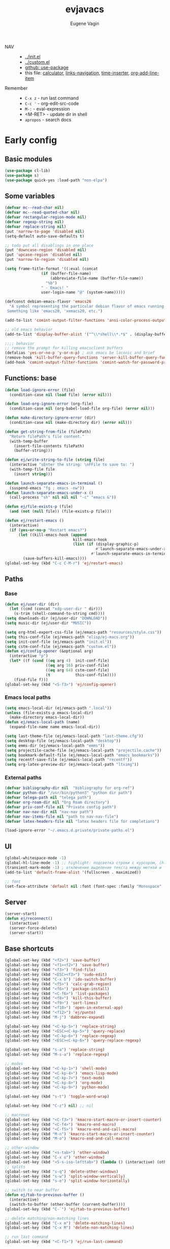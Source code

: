#+TITLE: evjavacs
#+AUTHOR: Eugene Vagin
#+STARTUP: showall
#+LATEX_HEADER: \usepackage[english,russian]{babel}

- NAV ::
  - [[../init.el]]
  - [[../custom.el]]
  - [[https://github.com/jwiegley/use-package][github: use-package]]
  - this file: [[calculator]], [[links-navigation]], [[time-inserter]], [[org-add-line-item]]
- Remember ::
  - =C-x z=   - run last command
  - =C-c '=   - org-edit-src-code
  - =M-:=     - eval-expression
  - <M-RET>   - update dir in shell
  - =apropos= - search docs
* Early config
** Basic modules
#+begin_src emacs-lisp
(use-package cl-lib)
(use-package s)
(use-package quick-yes :load-path "non-elpa")
#+end_src
** Some variables
#+begin_src emacs-lisp
(defvar mc--read-char nil)
(defvar mc--read-quoted-char nil)
(defvar rectangular-region-mode nil)
(defvar regexp-string nil)
(defvar replace-string nil)
(put 'narrow-to-page 'disabled nil)
(setq-default auto-save-defaults t)

;; todo put all disablings in one place
(put 'downcase-region 'disabled nil)
(put 'upcase-region 'disabled nil)
(put 'narrow-to-region 'disabled nil)

(setq frame-title-format '((:eval (concat 
                (if (buffer-file-name)
                    (abbreviate-file-name (buffer-file-name))
                  "%b")
                " - Emacs! "
                user-login-name "@" (system-name)))))

(defconst debian-emacs-flavor 'emacs26
  "A symbol representing the particular debian flavor of emacs running.
 Something like 'emacs20, 'xemacs20, etc.")

(add-to-list 'comint-output-filter-functions 'ansi-color-process-output)

;; old emacs behavior
(add-to-list 'display-buffer-alist '("^\\*shell\\*.*$" . (display-buffer-same-window)))

;;;; behavior
;; remove the prompt for killing emacsclient buffers
(defalias 'yes-or-no-p 'y-or-n-p) ; ask emacs be laconic and brief
(remove-hook 'kill-buffer-query-functions 'server-kill-buffer-query-function)
(add-hook 'comint-output-filter-functions 'comint-watch-for-password-prompt)
#+end_src
** Functions: base
#+begin_src emacs-lisp
(defun load-ignore-error (file)
  (condition-case nil (load file) (error nil)))

(defun load-org-ignore-error (org-file)
  (condition-case nil (org-babel-load-file org-file) (error nil)))

(defun make-directory-ignore-error (dir)
  (condition-case nil (make-directory dir) (error nil)))

(defun get-string-from-file (filePath)
  "Return filePath's file content."
  (with-temp-buffer
    (insert-file-contents filePath)
    (buffer-string)))

(defun ej/write-string-to-file (string file)
  (interactive "sEnter the string: \nFFile to save to: ")
  (with-temp-file file
    (insert string)))

(defun launch-separate-emacs-in-terminal ()
  (suspend-emacs "fg ; emacs -nw"))
(defun launch-separate-emacs-under-x ()
  (call-process "sh" nil nil nil "-c" "emacs &"))

(defun ej/file-exists-p (file)
  (and (not (null file)) (file-exists-p file)))

(defun ej/restart-emacs ()
  (interactive)
  (if (yes-or-no-p "Restart emacs?")
      (let ((kill-emacs-hook (append 
                              kill-emacs-hook 
                              (list (if (display-graphic-p)
                                        #'launch-separate-emacs-under-x
                                      #'launch-separate-emacs-in-terminal)))))
        (save-buffers-kill-emacs))))
(global-set-key (kbd "C-c C-M-r") 'ej/restart-emacs)
#+end_src
** Paths
*** Base
#+begin_src emacs-lisp
(defun ej/user-dir (dir)
  (let ((cmd (concat "xdg-user-dir " dir)))
    (s-trim (shell-command-to-string cmd))))
(setq downloads-dir (ej/user-dir "DOWNLOAD"))
(setq music-dir (ej/user-dir "MUSIC"))

(setq org-html-export-css-file (ej/emacs-path "resources/style.css"))
(setq this-conf-file (ej/emacs-path "elisp/ej-macs.org"))
(setq init-conf-file (ej/emacs-path "init.el"))
(setq cstm-conf-file (ej/emacs-path "custom.el"))
(defun ej/config-opener (&optional arg)
  (interactive "p")
  (let* ((f (cond ((eq arg 4)  init-conf-file)
                  ((eq arg 16) priv-conf-file)
                  ((eq arg 64) cstm-conf-file)
                  (t           this-conf-file))))
    (find-file f)))
(global-set-key (kbd "<S-f3>") 'ej/config-opener)
#+end_src
*** Emacs local paths
#+begin_src emacs-lisp
(setq emacs-local-dir (ej/emacs-path ".local"))
(unless (file-exists-p emacs-local-dir)
  (make-directory emacs-local-dir))
(defun ej/emacs-local-path (name) 
  (expand-file-name name emacs-local-dir))

(setq last-theme-file (ej/emacs-local-path "last-theme.cfg"))
(setq desktop-file (ej/emacs-local-path "desktop"))
(setq emms-dir (ej/emacs-local-path "emms"))
(setq projectile-cache-file (ej/emacs-local-path "projectile.cache"))
(setq bookmark-default-file (ej/emacs-local-path "emacs_bookmarks"))
(setq recentf-save-file (ej/emacs-local-path "recentf"))
(setq org-latex-preview-dir (ej/emacs-local-path "ltximg"))
#+end_src
*** External paths
#+begin_src emacs-lisp
(defvar bibliography-dir nil  "bibliography for org-ref")
(defvar python-dir "/usr/bin/python3" "python dir path")
(defvar telega-path nil "telega path")
(defvar org-roam-dir nil "Org Roam directory")
(defvar priv-conf-file nil "Private config path")
(defvar nav-nav-dir nil "nav-nav path")
(defvar nav-items-file nil "path to nav-nav-file")
(defvar latex-headers-file nil "latex headers file for completions")

(load-ignore-error "~/.emacs.d.private/private-paths.el")
#+end_src
** UI
#+begin_src emacs-lisp
(global-whitespace-mode -1)
(global-hl-line-mode -1) ;; highlight: подсветка строки с курсором, (hl-line-mode 1)
(transient-mark-mode -1) ; отключение выделение текста между меткой и точкой
(add-to-list 'default-frame-alist '(fullscreen . maximized))

;; font
(set-face-attribute 'default nil :font (font-spec :family "Monospace" :size 18))
#+end_src
** Server
#+begin_src emacs-lisp
(server-start)
(defun ej/reconnect()
  (interactive)
  (server-force-delete)
  (server-start))
#+end_src
** Base shortcuts
#+begin_src emacs-lisp
(global-set-key (kbd "<f2>") 'save-buffer)
(global-set-key (kbd "<f1><f2>") 'save-buffer)
(global-set-key (kbd "<f3>") 'find-file)
(global-set-key (kbd "<ESC><f3>") 'sudo-edit)
(global-set-key (kbd "C-x b") 'ido-switch-buffer)
(global-set-key (kbd "<f5>") 'calc-grab-region)
(global-set-key (kbd "<f6>") 'package-install)
(global-set-key (kbd "<C-f6>") 'list-packages)
(global-set-key (kbd "<f8>") 'kill-this-buffer)
(global-set-key (kbd "<f9>") 'sort-lines)
(global-set-key (kbd "<f10>") 'open-in-external-app)
(global-set-key (kbd "<f12>") 'ej/punto)
(global-set-key (kbd "M-j") 'dabbrev-expand)

(global-set-key (kbd "<C-kp-5>") 'replace-string)
(global-set-key (kbd "<ESC><C-kp-5>") 'query-replace)
(global-set-key (kbd "<C-kp-6>") 'replace-regexp)
(global-set-key (kbd "<ESC><C-kp-6>") 'query-replace-regexp)

(global-set-key (kbd "s-a") 'replace-string)
(global-set-key (kbd "M-s-a") 'replace-regexp)

;; modes
(global-set-key (kbd "<C-kp-1>") 'shell-mode)
(global-set-key (kbd "<C-kp-4>") 'emacs-lisp-mode)
(global-set-key (kbd "<C-kp-7>") 'text-mode)
(global-set-key (kbd "<C-kp-8>") 'org-mode)
(global-set-key (kbd "<C-kp-9>") 'python-mode)

(global-set-key (kbd "s-t") 'toggle-word-wrap)

(global-set-key (kbd "C-z") nil) ;; nil

;; macroses
(global-set-key (kbd "<C-f3>") 'kmacro-start-macro-or-insert-counter)
(global-set-key (kbd "<C-f4>") 'kmacro-end-macro)
(global-set-key (kbd "<C-f5>") 'kmacro-end-and-call-macro)
(global-set-key (kbd "M-n") 'kmacro-start-macro-or-insert-counter)
(global-set-key (kbd "M-o") 'kmacro-end-and-call-macro)

;; other-window
(global-set-key (kbd "<s-tab>") 'other-window)
(global-set-key (kbd "C-x o") 'other-window)
(global-set-key (kbd "<S-s-iso-lefttab>") (lambda () (interactive) (other-window -1)))
;; splits
(global-set-key (kbd "s-q") 'delete-other-windows)
(global-set-key (kbd "s-w") 'split-window-vertically)
(global-set-key (kbd "s-e") 'split-window-horizontally)

;; switch to near buffer
(defun ej/tab-to-previous-buffer ()
  (interactive)
  (switch-to-buffer (other-buffer (current-buffer))))
(global-set-key (kbd "C-`") 'ej/tab-to-previous-buffer)

;; delete matching/non-matching lines
(global-set-key (kbd "C-x m") 'delete-matching-lines)
(global-set-key (kbd "C-x M") 'delete-non-matching-lines)

;; run last command
(global-set-key (kbd "<C-f1>") 'ej/run-last-command)

;; buffers
(global-set-key (kbd "C-x C-b") 'ibuffer)

;; editor options
(global-set-key (kbd "s-k") 'ej/kill-line)
(global-set-key (kbd "s-M-k") 'ej/save-kill-line)
(global-set-key (kbd "C-s-k") 'ej/save-kill-line2)
(global-set-key (kbd "s-u") 'ej/duplicate-line)
(global-set-key (kbd "s-r") 'ej/kill-rectangle)
(global-set-key (kbd "s-y") 'ej/insert-rectangle)
(global-set-key (kbd "C-x s-r") 'string-insert-rectangle)
(global-set-key (kbd "M-z") 'zap-up-to-char)
(global-set-key (kbd "<ESC> M-%") 'query-replace-regexp)

(global-set-key (kbd "<ESC><f5>") (lambda () (interactive) (revert-buffer t t)))
(global-set-key (kbd "C-x s-g") (lambda () (interactive) (revert-buffer t t)))

(fset 'ej/open-current-directory [f3 ?\C-d])
(global-set-key (kbd "s-i") 'dired-jump)

(global-set-key (kbd "C-c s-a") 'ej/copy-all)

(fset 'ej/remove-previous-command
   [?\C-b ?\C-a ?\C-  ?\C-c ?\C-p ?\C-n ?\C-a ?\C-w ?\C-o ?. ?. ?. ?\C-f ?\C-e])
(global-set-key (kbd "C-c s-d") 'ej/remove-previous-command)

(global-set-key (kbd "s-c") 'ej/calculator-mode)

(global-set-key (kbd "C-S-s-d") 'ej/go-to-dir-reflexia)
(global-set-key (kbd "s-g") 'find-file-at-point)
(global-set-key (kbd "C-s-d") 'shell-command-on-buffer)

(global-set-key (kbd "M-SPC") (lambda () (interactive)))
(global-set-key (kbd "C-h C-f") 'find-function)
(global-set-key (kbd "C-s-f") 'ej/copy-fname-to-clipboard)
(global-set-key (kbd "C-x s-i") 'indent-relative)
(global-set-key (kbd "C-x s-w") 'ido-switch-buffer)
#+end_src
** Locations
#+begin_src emacs-lisp
(defun ej/open-edownloads (&optional file-idx)
  (interactive "p")
  (find-file downloads-dir)
  (ej/select-nth-file file-idx))

(global-set-key (kbd "C-S-e") 'ej/open-edownloads)
(global-set-key (kbd "C-S-c e") 'ej/select-nth-file)

(defun ej/key-to-buffer (key buffer-name)
  (global-set-key key `(lambda () (interactive) (switch-to-buffer ,buffer-name))))

(ej/key-to-buffer (kbd "M-s-s") "*scratch*")
(ej/key-to-buffer (kbd "s-`") "*trash-buffer*")
(ej/key-to-buffer (kbd "s-ё") "*trash-buffer*")
#+end_src
** UTF-8 everywhere
#+begin_src emacs-lisp
(set-language-environment "UTF-8")
(set-language-environment-coding-systems 'utf-8)
(set-language-environment-input-method 'utf-8)
(set-language-environment-nonascii-translation 'utf-8)
(set-language-environment-charset 'utf-8)
(set-language-environment-unibyte 'utf-8)
(set-terminal-coding-system 'utf-8)
(set-keyboard-coding-system 'utf-8)
(set-default-coding-systems 'utf-8)
(set-display-table-and-terminal-coding-system 'utf-8)
(prefer-coding-system 'utf-8)
(setq
 default-buffer-file-coding-system 'utf-8
 default-file-name-coding-system 'utf-8
 selection-coding-system 'utf-8
 coding-system-for-read 'utf-8
 coding-system-for-write 'utf-8)
#+end_src
** Package: helm
#+begin_src emacs-lisp
(use-package helm
  :bind (("s-h" . 'helm-command-prefix)
         ("M-x" . 'helm-M-x)
         ("<f3>" . 'helm-find-files)
         ("s-b" . 'helm-mini)
         ("C-x C-r" . 'helm-recentf)
         ("M-y" . 'helm-show-kill-ring)
         ("s-/" . helm-lisp-completion-at-point))
  :config
  (require 'helm-config)
  (helm-mode 1)
  (global-unset-key (kbd "C-x c"))
  (setq 
   helm-split-window-in-side-p           t ; open helm buffer inside current window, not occupy whole other window
   helm-move-to-line-cycle-in-source     t ; move to end or beginning of source when reaching top or bottom of source.
   helm-ff-search-library-in-sexp        t ; search for library in `require' and `declare-function' sexp.
   helm-scroll-amount                    20 ; scroll 8 lines other window using M-<next>/M-<prior>
   helm-ff-file-name-history-use-recentf t
   helm-echo-input-in-header-line t
   helm-autoresize-min-height 20
   helm-autoresize-max-height 40
   )

   (setq helm-recentf-fuzzy-match t
     helm-locate-fuzzy-match t
     helm-M-x-fuzzy-match t
     helm-buffers-fuzzy-matching t
     helm-semantic-fuzzy-match t
     helm-apropos-fuzzy-match t
     helm-imenu-fuzzy-match t
     helm-lisp-fuzzy-completion t
     helm-completion-in-region-fuzzy-match t)

  (when (executable-find "curl") (setq helm-google-suggest-use-curl-p t))
  (helm-autoresize-mode 1)

  (setq helm-mini-default-sources '(helm-source-buffers-list
                                  helm-source-recentf
                                  helm-source-bookmarks
                                  helm-source-buffer-not-found))
  (use-package helm-projectile
    :bind ("s-p h" . 'helm-projectile))
  (use-package helm-descbinds)
  (use-package helm-swoop
    :config
    (global-set-key (kbd "C-c C-g") 'helm-swoop))
  (use-package helm-ls-git)
  (use-package helm-dash)
  (use-package helm-switch-shell)
  (use-package helm-system-packages)
  (use-package helm-org-rifle
    :config
    (define-key org-mode-map (kbd "C-c C-j") 'helm-org-rifle))
  )
(require 'helm)

#+end_src
** quelpa
#+begin_src emacs-lisp
(unless (package-installed-p 'quelpa)
  (with-temp-buffer
    (url-insert-file-contents "https://raw.githubusercontent.com/quelpa/quelpa/master/quelpa.el")
    (eval-buffer)
    (quelpa-self-upgrade)))
(quelpa
 '(quelpa-use-package
   :fetcher git
   :url "https://github.com/quelpa/quelpa-use-package.git"))
(require 'quelpa-use-package)
#+end_src
* Config
** shell
*** basic config
#+begin_src emacs-lisp
;; pager for stdout
(use-package shell
  :config
  (setenv "PAGER" "cat")
  (setq system-uses-terminfo nil)
  (add-hook 'shell-mode-hook 'ansi-color-for-comint-mode-on))
#+end_src
*** shortcuts
#+begin_src emacs-lisp
(setq ej/shell-cnt 6)
(defun ej/shell-1-or-else (&optional new-shell) 
  (interactive "P")
  (if (null new-shell) (shell "*shell*<1>")
    (let ((new-shell-buffer-name (format "*shell*<%d>" ej/shell-cnt)))
      (setq ej/shell-cnt (1+ ej/shell-cnt))
      (shell new-shell-buffer-name))))
(global-set-key (kbd "s-n") 'ej/shell-1-or-else)

(global-set-key (kbd "s-m") (lambda () (interactive) (shell "*shell*<2>")))
(global-set-key (kbd "s-,") (lambda () (interactive) (shell "*shell*<3>")))
;; (global-set-key (kbd "s-.") (lambda () (interactive) (shell "*shell*<4>")))
;; (global-set-key (kbd "s-/") (lambda () (interactive) (shell "*shell*<5>")))

(defun rename-shell (new-shell-name)
  (interactive "senter new shell name: ")
  (rename-buffer (format "*shell*<%s>" new-shell-name)))
(global-set-key (kbd "C-c s-r") 'rename-shell)

(global-set-key (kbd "C-x s-l") '(lambda () (interactive) (insert "alias l=\"ls -al\"") (comint-send-input)))
#+end_src
*** advice: disable asking
https://stackoverflow.com/questions/2706527/make-emacs-stop-asking-active-processes-exist-kill-them-and-exit-anyway
#+begin_src emacs-lisp
(defadvice save-buffers-kill-emacs (around no-query-kill-emacs activate)
  "Prevent annoying \"Active processes exist\" query when you quit Emacs."
  (cl-letf (((symbol-function #'process-list) (lambda ())))
    ad-do-it))
#+end_src
*** shell completion                    :DISABLED:
Currently disabled due to inability to complete file-names
#+begin_src emacs-lisp :tangle no
(use-package pcmpl-args
 :bind (:map shell-mode-map ("<tab>" . pcomplete)))
#+end_src

Can't complete name if there are only one variant
#+begin_src emacs-lisp :tangle no
(use-package helm-fish-completion
  :bind (:map shell-mode-map ("<tab>" . helm-fish-completion)))
#+end_src
** dired
#+begin_src emacs-lisp
(setq dired-recursive-copies (quote always))
(setq dired-dwim-target t) 
; call split-window-vertically, then go to another dired dir. Now, when you press C to copy, the other dir in the split pane will be default destination. Same for R (rename; move).
(require 'dired-x)
(put 'dired-find-alternate-file 'disabled nil)
(require 'ls-lisp)
(setq ls-lisp-use-insert-directory-program nil)
(setq dired-listing-switches "-aD")

(defun open-in-external-app ()
  "Open the current file or dired marked files in external app.
Works in Microsoft Windows, Mac OS X, Linux."
  (interactive)
  (let ( doIt
         (myFileList
          (cond
           ((string-equal major-mode "dired-mode") (dired-get-marked-files))
           (t (list (buffer-file-name))))))

    (setq doIt (if (<= (length myFileList) 5)
                   t
                 (y-or-n-p "Open more than 5 files?")))
    (when doIt
      (cond
       ((string-equal system-type "windows-nt")
        (--map (w32-shell-execute "open" (s-replace "/" "\\" it t t)) myFileList))
       ((string-equal system-type "darwin")
        (--map (let ((process-connection-type nil)) (start-process "" nil "open" it))  myFileList))
       ((string-equal system-type "gnu/linux")
        (--map (let ((process-connection-type nil)) (start-process "" nil "xdg-open" it)) myFileList))))))

; todo remove..
(add-hook
 'dired-load-hook
 (function
  (lambda ()
    (load "dired-x")
    ;; Set dired-x variables here.
    ;; To and flo...
    (if window-system (require 'dired-dd)))))

(add-hook
 'dired-load-hook
 (function
  (lambda ()
    (load "dired-x")
    ;; Set dired-x variables here.
    ;; To and flo...
    (if window-system
  (progn (require 'dired-dd)
         (require 'dired-dd-mew)
         (require 'dired-dd-insert-fname)
         (require 'dired-dd-insert-file))))))

(add-hook 'dired-before-readin-hook 
          (lambda ()
            (when (file-remote-p default-directory)
              (setq dired-actual-switches "-al"))))

(setq tramp-default-method "ssh")

; (setq dired-omit-files "\\`[.]?#\\|\\`[.][.]?\\'")
(setq dired-omit-files (concat dired-omit-files "\\|\\.i$"))

(use-package async
    :custom
    (dired-async-mode 0))
#+end_src
** develop
#+begin_src emacs-lisp
(setq org-babel-python-command python-dir)
(setq python-shell-interpreter python-dir)

(add-hook 'python-mode-hook
  (lambda ()
    (setq indent-tabs-mode nil)
    (setq python-indent 4)
    (setq tab-width 2)))

(setq ansi-color-names-vector
      ["black" "tomato" "PaleGreen2" "gold1"
       "DeepSkyBlue1" "MediumOrchid1" "cyan" "white"])

(setq-default c-basic-offset 2 c-default-style "linux")
(setq-default tab-width 2 indent-tabs-mode t)

(autoload 'js2-mode "js2" nil t)

;;; turn on syntax highlighting
(global-font-lock-mode 1)

;;; use groovy-mode when file ends in .groovy or has #!/bin/groovy at start
(autoload 'groovy-mode "groovy-mode" "Major mode for editing Groovy code." t)
(add-to-list 'auto-mode-alist '("\.groovy$" . groovy-mode))
(add-to-list 'auto-mode-alist '("\.gant$" . groovy-mode))
(add-to-list 'auto-mode-alist '("\.gradle$" . groovy-mode))
(add-to-list 'interpreter-mode-alist '("groovy" . groovy-mode))

;;; make Groovy mode electric by default.
(add-hook 'groovy-mode-hook
          (lambda ()
             (require 'groovy-electric)
             (groovy-electric-mode)))

(setq inferior-lisp-program "/usr/bin/clisp")


(add-to-list 'auto-mode-alist '("\.m$" . octave-mode))

;; js
; (require 'nodejs-repl)
(add-to-list 'auto-mode-alist '("\\.json$" . js-mode))
; (add-hook 'js-mode-hook 'js2-minor-mode)
(add-hook 'js2-mode-hook 'ac-js2-mode)
(setq js2-highlight-level 3)
(setq js-indent-level 2)

(add-to-list 'auto-mode-alist '("\.g4$" . antlr-mode))

;; for bash
(add-to-list 'auto-mode-alist '("\.bash_aliases$" . shell-script-mode))
(add-to-list 'auto-mode-alist '("\.bash_path$" . shell-script-mode))
#+end_src
** diff-hl-mode
#+begin_src emacs-lisp
(use-package diff-hl
  :config
  (add-hook 'org-mode-hook 'diff-hl-mode)
  (add-hook 'prog-mode-hook 'diff-hl-mode))
#+end_src
** big files hook
#+begin_src emacs-lisp
(defun ej/find-file-check-make-large-file-read-only-hook ()
  "If a file is over a given size, make the buffer read only."
  (cl-flet ((pdfp () (s-suffix-p ".pdf" (buffer-file-name))))
    (when (and (> (buffer-size) (* 10 1024 1024)) (not (pdfp)))
      (setq buffer-read-only t)
      (buffer-disable-undo)
      (fundamental-mode)
      )))
(add-hook 'find-file-hook 'ej/find-file-check-make-large-file-read-only-hook)
#+end_src
** Themes
#+begin_src emacs-lisp
;; https://emacs.stackexchange.com/questions/24088/make-a-function-to-toggle-themes

(defvar *ej/theme-dark* 'tron-legacy)
(defvar *ej/theme-light* 'leuven)
(defvar *ej/current-theme* nil)
(defvar *ej/theme-location* last-theme-file)

(defun ej/set-dark-theme ()
  (interactive)
  (message "setting dark theme...")
	(use-package tron-legacy-theme
    :custom
    (tron-legacy-theme-softer-bg t)
		:config
		(load-theme 'tron-legacy t)
    (set-face-attribute 'helm-selection nil
                        :background "#3d5666" :foreground "white")))

(defun ej/set-light-theme ()
  (message "setting light theme...")
  (interactive)
  (load-theme 'leuven t))


;; disable other themes before loading new one
(defadvice load-theme (before theme-dont-propagate activate)
  "Disable theme before loading new one."
  (mapc #'disable-theme custom-enabled-themes))

(defun ej/set-theme (theme)
  (if (eq theme *ej/theme-dark*)
    (ej/set-dark-theme)
    (ej/set-light-theme))
  (setq *ej/current-theme* theme)
  (ej/write-string-to-file (format "%s" theme) *ej/theme-location*)
  (ej/sync-cache-dir)
)

(defun ej/swap-cache-dir ()
  " returns 'dark or 'light  "
  (let* ((imgs-dir (ej/emacs-local-path "ltximg"))
         (dark-dir (ej/emacs-local-path "ltximg_dark"))
         (light-dir (ej/emacs-local-path "ltximg_light"))
         (is-dark (file-exists-p light-dir))
         (is-light (file-exists-p dark-dir)))
    (if (or is-dark is-light)
        (if is-dark
            (progn
              (rename-file imgs-dir dark-dir)
              (rename-file light-dir imgs-dir)
              'light)
          (progn
            (rename-file imgs-dir light-dir)
            (rename-file dark-dir imgs-dir)
            'dark))
      (progn
        (make-directory-ignore-error light-dir)
        (make-directory-ignore-error imgs-dir)
        'dark))))

(defun ej/sync-cache-dir ()
  (cl-flet ((sync-once ()
                       (eq (equal (ej/swap-cache-dir) 'dark)
                           (eq *ej/current-theme* *ej/theme-dark*))))
    (cl-loop until (sync-once))))

(defun ej/toggle-theme ()
  (interactive)
  (let ((theme (if (eq *ej/current-theme* *ej/theme-dark*) 
                   ,*ej/theme-light*
                 ,*ej/theme-dark*)))
    (ej/set-theme theme)))
;; (ej/toggle-theme)
(defun load-theme-on-start ()
	(let ((theme (if (not (file-exists-p *ej/theme-location*))
									 ,*ej/theme-dark*
								 (read (get-string-from-file *ej/theme-location*)))))
		(ej/set-theme theme)))
(load-theme-on-start)
#+end_src
* Modules
<<modules>>
** reverse-im
#+begin_src emacs-lisp
(use-package reverse-im
  :ensure t
  :config
  (reverse-im-activate "russian-computer"))
#+end_src
** dashboard
#+begin_src emacs-lisp
(use-package dashboard
  :config
  (dashboard-setup-startup-hook))

(setq
 dashboard-banner-logo-title "Welcome to Emacs Dashboard!"
 dashboard-center-content t
 dashboard-show-shortcuts nil
 dashboard-items '((recents  . 5)
                   (bookmarks . 5)
                   ; (projects . 5)
                   (agenda . 20)
                   (registers . 5))
 initial-buffer-choice (lambda () (get-buffer "*dashboard*")))
#+end_src
** desktop: 
#+begin_src emacs-lisp
(use-package desktop
  :config
  (desktop-file-name "desktop" desktop-file)
  (desktop-save-mode 1)
  (setq desktop-save t)
  (setq desktop-save-mode t)
  (setq desktop-load-locked-desktop t)
  :hook
  (after-init . desktop-read)
  (after-init . desktop-save-mode)
)
#+end_src
** session
#+begin_src emacs-lisp
;; for saving commands history

#+end_src
** doom-modeline
#+begin_src emacs-lisp
(use-package doom-modeline
  :ensure t
  :init 
  (setq doom-modeline-height 4)
  (doom-modeline-mode 1)
)
; (doom-modeline-mode -1)
#+end_src
** multiple-cursors
#+begin_src emacs-lisp
(use-package multiple-cursors
  :bind
  ; multiple-cursors
  ("C-S-c C-S-c" . 'mc/edit-lines)
  ("C-S-c C-S-a" . 'mc/vertical-align-with-space)
  ("C->" . 'mc/mark-next-like-this)
  ("C-<" . 'mc/mark-previous-like-this)
  ("C-c C-<" . 'mc/mark-all-like-this)
  )
#+end_src
** visual-regexp
#+begin_src emacs-lisp
(use-package visual-regexp
  :bind
  ("C-c r" . 'vr/replace)
  ("C-c q" . 'vr/query-replace)
  ("C-c m" . 'vr/mc-mark))
#+end_src
** projectile
#+begin_src emacs-lisp
(use-package projectile
  :ensure t
  :pin melpa-stable
  :bind (:map projectile-mode-map
              ("s-p" . 'projectile-command-map)
              ("s-з" . 'projectile-command-map)
              ("C-c p" . 'projectile-command-map))
  :config
  (projectile-mode +1))
#+end_src
** dired-subtree
#+begin_src emacs-lisp
(use-package dired-subtree
  :bind (:map dired-mode-map ("i" . 'dired-subtree-toggle)))
#+end_src
** yafolding
#+begin_src emacs-lisp
(use-package yafolding
  :bind
  ("<C-S-return>" . nil)
  ("<C-M-return>" . nil)
  ("<C-return>" . nil)
  ("C-c <C-M-return>" . 'yafolding-toggle-all)
  ("C-c <C-S-return>" . 'yafolding-hide-parent-element)

  ("C-c <C-return>" . 'yafolding-toggle-element)
  )
#+end_src
** recentf
#+begin_src emacs-lisp
(use-package recentf
  :init
  (recentf-mode 1)
  (setq recentf-max-menu-items 400)
  (setq recentf-max-saved-items 400)
)
#+end_src
** which-key
#+begin_src emacs-lisp
(use-package which-key
  :config
  (setq which-key-show-early-on-C-h t)
  (setq which-key-idle-delay 0.5)
  (setq which-key-idle-secondary-delay 0.05)
  (which-key-mode))
#+end_src
** helpful
#+begin_src emacs-lisp
(use-package helpful
  :bind (("C-h f"   . #'helpful-callable)
         ("C-h v"   . #'helpful-variable)
         ("C-h k"   . #'helpful-key)
         ("C-c C-d" . #'helpful-at-point)
         ("C-h F"   . #'helpful-function)
         ("C-h C"   . #'helpful-command) ;; describe-coding-system >> interactive-functions 
         ))
#+end_src
** kotlin-mode
#+begin_src emacs-lisp
(use-package kotlin-mode
  :config
  (add-to-list 'auto-mode-alist '("\.kt$" . kotlin-mode))
  )
#+end_src
** google-translate
#+begin_src emacs-lisp
(use-package google-translate)
; (require 'google-translate-default-ui)

(fset 'ej/translate-yank [?\M-w ?\C-c ?T ?  ?  ?\C-y return])
(fset 'ej/translate-yank-reverse [?\M-w ?\C-c ?\s-t ?  ?  ?\C-y return])
(fset 'ej/translate-word-at-point [?\s-d ?\s-f])

(setq google-translate-default-source-language "en")
(setq google-translate-default-target-language "ru")

;; (global-set-key "\C-ct" 'google-translate-at-point)
(global-set-key "\C-cT" 'google-translate-query-translate)
(global-set-key (kbd "C-c s-t") 'google-translate-query-translate-reverse)
(global-set-key (kbd "s-f") 'ej/translate-yank)
(global-set-key (kbd "M-s-f") 'ej/translate-word-at-point)

; hotfix from https://github.com/atykhonov/google-translate/issues/98
(defun google-translate-json-suggestion (jj)
  (let ((info (aref jj 7)))
    (if (and info (> (length info) 0))
      (aref info 1)
      nil)))

(defvar saved-position nil)
;(setq saved-position 5)
;(message (number-to-string saved-position))
(defun ej/copy-translated-word ()
  "method for copy word for google-translate: current-buffer:dict, next buffer: google-translate. development: 
   17.02.15: 50min. 
   20.04.16: 19:44..19:49
   30.04.16: "
  (interactive)
  (let* ((pos-char (read-char "which choice? "))
         (pos (string-to-int (char-to-string pos-char))))
    (if (numberp pos) '() (setq pos saved-position))
    (message (concat "new arg!!: " (if pos (number-to-string pos) "nil!")))
    (setq saved-position pos)
    (other-window 1)
    (search-forward-regexp (format "[\n ]%d[.]" pos)) ; 
    (setq begin (point))
    (search-forward "(")
    (backward-char)
;    (move-end-of-line 1)
    (let* ((word (buffer-substring-no-properties begin (point)))
           (splitted-word (split-string word " ("))
           (first-word (car splitted-word)))
      (other-window -1)
      (insert first-word)
      (org-cycle))))
#+end_src
** zetteldeft
#+begin_src emacs-lisp
(use-package zetteldeft
  :after deft
  :init
  ;(zetteldeft-set-classic-keybindings))
  )
#+end_src

** emms
#+begin_src emacs-lisp
(defun open-emms-or-play-directory-tree-if-empty (&optional directory)
  (interactive 
   (if emms-playlist-mode-open-playlists nil 
     ;; copy from emms-source-file.el
     (list
      (emms-read-directory-name "Play directory tree: "
                                emms-source-file-default-directory
                                emms-source-file-default-directory
                                t)))))

(use-package emms
  :config
  (setq emms-directory emms-dir
        emms-player-list '(emms-player-vlc emms-player-vlc-playlist emms-player-mpg321 emms-player-ogg123 emms-player-mplayer-playlist emms-player-mplayer)
        emms-playlist-buffer-name "*Music*"
        emms-source-file-default-directory music-dir)
  (require 'emms-setup)
  (emms-all)
  (emms-default-players)
  (require 'emms-info-libtag)
  (setq emms-info-functions '(emms-info-libtag))
  ;; todo maybe add emms-from-youtube after https://www.emacswiki.org/emacs/EMMS#toc14
  ;; todo streams after
  ;; read from here: https://www.gnu.org/software/emms/manual/#User-Variables
  :bind (
         ;; ("<f11>" . 'emms)
         ("S-<f11>" . 'emms-play-directory-tree)
         ("C-<f8>" . 'emms-pause)
         ("C-<f9>" . 'emms-previous)
         ("C-<f10>" . 'emms-next)
         ("C-S-<f9>" . 'emms-seek-backward)
         ("C-S-<f10>" . 'emms-seek-forward)
         ("C-<f11>" . 'emms-volume-lower)
         ("C-<f12>" . 'emms-volume-raise)
         ("C-s-e" . 'emms)))

#+end_src
** saveplace
#+begin_src emacs-lisp
(use-package saveplace
        :custom (ej/emacs-local-path "places")
        :config (save-place-mode 1))
#+end_src
** pdf-tools, org-pdfview
#+begin_src emacs-lisp
(use-package pdf-tools
  :config
  (setq pdf-info-epdfinfo-program "/usr/local/bin/epdfinfo")
  (add-to-list 'auto-mode-alist '("\\.pdf\\'" . pdf-view-mode))
  (setq-default pdf-view-display-size 'fit-page)

  (use-package saveplace-pdf-view)
  (save-place-mode 1)

  (message "pdf-tools configured")
  :bind
  (:map pdf-view-mode-map ("C-s" . isearch-forward))
)
;; loading pdf-tools only on first pdf open
(add-to-list 'auto-mode-alist '("\\.pdf\\'" . pdf-tools-install))
#+end_src
** yaml-mode
#+begin_src emacs-lisp
(use-package yaml-mode
  :config
  (add-to-list 'auto-mode-alist '("\\.ya?ml\\'" . yaml-mode)))
#+end_src
** telega
#+begin_src emacs-lisp
(setq telega-contrib-path (concat telega-path "/contrib"))
(use-package telega
  :defer t
  :load-path telega-path
  :commands (telega)
  :bind-keymap ("C-c t" . telega-prefix-map)
  :custom
  (telega-chat-input-markups '("markdown2" nil "markdown1")))

(use-package telega-mnz
  :defer t
  :after telega
  :load-path telega-contrib-path
  :config
  (add-hook 'telega-load-hook 'global-telega-mnz-mode)
  :custom
  (global-telega-mnz-mode t))
#+end_src
** emoji support
#+begin_src emacs-lisp
(use-package emojify
  ;; :hook (after-init . global-emojify-mode)
  :config
  (setq emojify-emojis-dir (ej/emacs-local-path "emojis")) 
  :init
)
(use-package company
  :init
  (company-mode)
)
(setq telega-emoji-company-backend 'telega-company-emoji)

(defun ej/telega-chat-mode-emoji ()
  (set (make-local-variable 'company-backends)
       (append (list telega-emoji-company-backend
                   'telega-company-username
                   'telega-company-hashtag)
             (when (telega-chat-bot-p telega-chatbuf--chat)
               '(telega-company-botcmd))))
  (company-mode 1)
  (emojify-mode 1))

(add-hook 'telega-chat-mode-hook 'ej/telega-chat-mode-emoji)
#+end_src
** nav jumping: avy
#+begin_src emacs-lisp
(use-package avy
  :config
  (global-set-key (kbd "C-$") 'avy-goto-char)
  (global-set-key (kbd "C-;") 'avy-goto-char))
#+end_src
** winner
#+begin_src emacs-lisp
(use-package winner
  :custom
  (winner-mode t))
#+end_src
** trashed
#+begin_src emacs-lisp
(use-package trashed)
#+end_src
** erefactor
#+begin_src emacs-lisp
(use-package erefactor
  :config
  (define-key emacs-lisp-mode-map (kbd "<S-f6>") 'erefactor-rename-symbol-in-buffer)
  ;; :bind (:map emacs-lisp-mode-map ("<S-f6>" . erefactor-rename-symbol-in-buffer)))
  (define-key emacs-lisp-mode-map "\C-c\C-v" erefactor-map))
#+end_src
** dump-mode
Simple goto-definition
#+begin_src emacs-lisp
(use-package dumb-jump)
#+end_src
** haskell
#+begin_src emacs-lisp
(use-package haskell-mode
  :config
  (add-hook 'haskell-mode-hook 'turn-on-haskell-indentation))
#+end_src
** keyfreq
#+begin_src emacs-lisp
(use-package keyfreq
  :config
  (keyfreq-mode 1)
  (keyfreq-autosave-mode 1))
#+end_src
** slime
#+begin_src emacs-lisp
(use-package slime
  :config
  (setq inferior-lisp-program "/usr/bin/sbcl"))
#+end_src
** treepy                               :elisp:
Clojure Zippers for Emacs Lisp
https://github.com/volrath/treepy.el
#+begin_src emacs-lisp
(use-package treepy)
#+end_src
** eros
#+begin_src emacs-lisp
(use-package eros
  :config
  (eros-mode 1))
#+end_src
* Functions
<<utils>>
** calculator
<<calculator>>
Sends expression to R and shows result as message on fly. 
Installing =littler= required (=sudo apt install littler=).

Usage:
- go to new line or type ":"
- press "s-c" to enter calc-mode
- enter your expr
- press
  - "RET"   to insert result and exit calc-mode
  - "C-RET" to replace expr with result and exit calc-mode
  - "s-c"   just exit
#+begin_src emacs-lisp
(make-variable-buffer-local (defvar ej/calc-last "" "last evaluated expression"))
(make-variable-buffer-local (defvar ej/calc-fullp nil "is read from beginning of line"))

(defun string/starts-with (string prefix)
  (and (string-match (rx-to-string `(: bos ,prefix) t) string) t))

(setq SEARCH-START-CHARACTER ":")
(defun ej/calculator ()
  (interactive)
  (let* ((p (point))
         (s (- p (current-column)))
         (almost-expr (buffer-substring-no-properties p s))
         (indexof (cl-search SEARCH-START-CHARACTER almost-expr :start2 0))
         (expr (if (null indexof) almost-expr (substring almost-expr (1+ indexof) (length almost-expr))))
         (balanced-expr (ej/balance expr))
         (bash-expr (format "r -e 'cat(%s)'" balanced-expr))
         (evaluated (shell-command-to-string bash-expr))
         (output evaluated))
    (setq ej/calc-fullp (null indexof))
    (setq ej/calc-last output)
    (message output)))
(defun ej/balance (expr)
  (let* ((open (s-count-matches "(" expr))
         (close (s-count-matches ")" expr))
         (diff (- close open)))
    (if (eq diff 0) expr (concat (make-string (max 0 diff) ?\() expr (make-string (max 0 (- diff)) ?\))))))

(defun exit-calc-remove-expr-insert-evaluated ()
  (interactive)
  (ej/calculator-mode -1) 
  (if ej/calc-fullp (kill-line 0)
    (progn
      (let ((cur (point)))
        (re-search-backward SEARCH-START-CHARACTER nil nil 1)
        (kill-region (point) cur))))
  (insert ej/calc-last))

(defun exit-calc-insert-evaluated ()
  (interactive)
  (ej/calculator-mode -1)
  (save-excursion
    (insert ej/calc-last)))

(define-minor-mode ej/calculator-mode
  "my calculator"
  :keymap (let ((map (make-sparse-keymap)))
    (define-key map (kbd "RET") 'exit-calc-insert-evaluated)
    (define-key map [(control return)] 'exit-calc-remove-expr-insert-evaluated)
    map)
  (if ej/calculator-mode
      (add-hook 'post-command-hook 'ej/calculator)
    (remove-hook 'post-command-hook 'ej/calculator)))

#+end_src
** quick copy
#+begin_src emacs-lisp
(defun ej/copy-shrugman ()
  " do in shell: $ emacsclient --no-wait --eval '(ej/copy-shrugman)' "
  (interactive)
  (kill-new "¯\\_(ツ)_/¯"))

(load "ej-quick-copy")
#+end_src
** quick link navigation/copy
<<links-navigation>>

Simplifies navigation via links in buffer.
#+begin_src emacs-lisp
;; working with links in buffer
(defun ej/link-nav (count link-mover link-callback)
  (dotimes (_ count) (funcall link-mover))
  (set-mark (point))
  (funcall link-callback (thing-at-point-url-at-point)))

(defun ej/link-copier (link)
  (kill-new link)
  (message "Copied link: %s" link))

(defun ej/copy-next-link (cnt) (interactive "p") (ej/link-nav cnt      'org-next-link     'ej/link-copier))
(defun ej/copy-prev-link (cnt) (interactive "p") (ej/link-nav cnt      'org-previous-link 'ej/link-copier))
(defun ej/open-next-link (cnt) (interactive "p") (ej/link-nav (1- cnt) 'org-next-link     'browse-url-of-file))

(global-set-key (kbd "<f7>")   'ej/copy-next-link)
(global-set-key (kbd "<S-f7>") 'ej/copy-prev-link)
(global-set-key (kbd "<C-f7>") 'ej/open-next-link)
#+end_src
** line helpers
#+begin_src emacs-lisp
(defun ej/duplicate-line ()
  (interactive)
  (save-excursion
    (let* ((line (thing-at-point 'line)))
      (end-of-line)
      (if (looking-at "\n")
          (forward-line 1)
        (insert "\n"))
      (insert line)))
  (next-line 1))

(defun ej/kill-line (&optional mode)
  "Kill current line saving position from beginning of line."
  (interactive "p")
  (message "mode: %d" mode)
  (ej/kill-line-helper mode nil))

(defun ej/save-kill-line (&optional mode)
  "Save kill current line saving position from beginning of line."
  (interactive "p")
  (ej/kill-line-helper mode t))

(defun ej/save-kill-line2 ()
  "like C-k but save"
  (interactive)
  (save-excursion
    (let* ((cur (point))
           (_ (end-of-line 1)))
       (kill-ring-save cur (point))))
  (message "copied: \"%s\"" (current-kill 0)))

(defun ej/kill-line-helper (mode save-p)
  "Kill current line saving position from beginning of line."
  (interactive)
  (let ((pos (point)))
    (move-beginning-of-line 1)
    (let ((indent (- pos (point))))
      (kill-line mode)
      (if save-p (yank))
      (if (= (point) (point-max))  (previous-line))
      (let ((new_pos (point)))
        (end-of-line)
        (if (> (point) (+ new_pos indent))
            (progn 
              (move-beginning-of-line 1)
              (forward-char indent)))))))
(fset 'ej/kill-rectangle     "\C-xrk")
(fset 'ej/insert-rectangle   "\C-xry")

(defun ej/remove-duplicate-lines()
  (interactive)
  (beginning-of-buffer)
  (replace-regexp "\\([^\n]+\n\\)\\1+" "\\1"))
(global-set-key (kbd "<S-f9>") 'ej/remove-duplicate-lines)
#+end_src
** insert time
<<time-inserter>>
Inserts time in different formats.
#+begin_src emacs-lisp
(setq TIME-FORMATS '(
  (1  . "%H:%M")
  (2  . "%d.%m.%y")
  (3  . "upd: %d.%m.%y-%H:%M:%S. ")
  (4  . "date: %d.%m.%y-%H:%M:%S")
  (5  . "%d.%m.%y-%H:%M")
  (6  . "%d.%m.%y-%H:%M:%S")
  (7  . "resolution(%d.%m.%y-%H:%M): ")
  (8  . "%H:%M:%S")
  (9  . "[%Y-%m-%d %a %H:%M]")
  (10 . "%Y-%m-%d")
  (16 . "%d.%m.%y %a")
  ))
(setq TIME-FORMAT-DEFAULT "%H:%M")

(defun ej/insert-time (&optional mode)
  (interactive "p")
  (if (eq mode 0)
      (ej/insert-time-hydra)
    (ej/insert-time-key mode)))

;; todo make also good-looking modes (for typing (ej/insert-time 'full-date))
(defun ej/insert-time-key (&optional mode)
  (let* ((time-entry (assoc mode TIME-FORMATS))
         (time-fmt (if (null time-entry) TIME-FORMAT-DEFAULT (cdr time-entry))))
    (insert (format-time-string time-fmt (current-time)))))

(defun ej/time-to-hydra-time (f)
  (let ((key (car f))
        (time (format-time-string (cdr f))))
    (list (format "\t\t%s" key) `(insert ,time) time)))

(defun ej/insert-time-hydra ()
  (interactive)
  (let* ((hydra-time-formats (cl-sublis '((10 . "a") (16 . "s")) TIME-FORMATS))
         (sexp (-map #'ej/time-to-hydra-time hydra-time-formats)))
    (call-interactively (eval
                         `(defhydra hydra-insert-time (:exit t :columns 1 :foreign-keys warn)
                            "Hydra insert time"
                            ,@sexp
                            ("\t\tq" nil "quit"))))))

(global-set-key (kbd "s-o") 'ej/insert-time)
#+end_src
** enumerate lines
#+begin_src emacs-lisp
(defvar enumerate-line-num)

(defun enumerate-line (start end fmt)
  (string-rectangle-line start end (format fmt enumerate-line-num) t)
  (incf enumerate-line-num))
  
(defun enumerate-rectangle (start end &optional first-number)
"Replace the region-rectangle with numbers beginning at 1 and incrementing for each line.

You can use the universal argument to change the initial value.
For example, to start counting lines at zero:

C-u 0 M-x enumerate-rectangle"
  (interactive "*r\np")
  (setq enumerate-line-num first-number)
  (let (line0 lineN fmt)
    (save-excursion
      (goto-char start)
      (setq line0 (line-number-at-pos))
      (goto-char end)
      (setq lineN (line-number-at-pos)))
    (setq fmt (concatenate 'string 
                           "%" 
                           (format "%0d" (string-width (format "%0d" (+ enumerate-line-num (- lineN line0)))))
                           ".1d"))))
#+end_src
** emacs lisp functions
#+begin_src emacs-lisp
(defun get-by-key (key list)
  (interactive)
  (cdr (assoc key list)))

(defun empty (s)
  (= 0 (length s)))
#+end_src
** find file helpers
#+begin_src emacs-lisp
(defun ej/find-file-goto-line (name &optional line-or-substr)
  (interactive)
  (if (not (null name))
      (find-file name))
  (if line-or-substr 
      (if 
          (stringp line-or-substr)
          (search-forward line-or-substr)
        (goto-line line-or-substr))))
(defalias 'g 'ej/find-file-goto-line)
(defalias 'ffap 'find-file-at-point)

(defun ej/find-file-goto-line-notes (name line-or-substr)
  (interactive)
  (ej/find-file-goto-line name line-or-substr)
  (org-cycle 2))
(defalias 'gur 'ej/find-file-goto-line-notes)
#+end_src
** dired stuff
#+begin_src emacs-lisp
(defun ej/dired-get-size ()
  " runs command $ du -sch SOME_FILE "
  (interactive)
  (let ((files (dired-get-marked-files)))
    (with-temp-buffer
      (apply 'call-process "/usr/bin/du" nil t nil "-sch" files)
      (message "Size of all marked files: %s"
               (progn 
                 (re-search-backward "\\(^[0-9.,]+[A-Za-z]+\\).*total$")
                 (match-string 1))))))
(define-key dired-mode-map (kbd "?") 'ej/dired-get-size)

(defun ej/select-nth-file (&optional file-idx)
  (interactive)
  (revert-buffer)
  (message (format "%s" file-idx))
  (let* (
         (idx (if (null file-idx) 0 (1- file-idx)))
         (file-regexp "^\\([^.]\\|\\.[^.]\\|\\.\\..\\)")
         (dir default-directory)
         (files (sort (directory-files-and-attributes dir nil file-regexp)
                      #'(lambda (x y) (not (time-less-p (nth 6 x) (nth 6 y))))))
         (nth-edited (car (nth idx files))))
    (message nth-edited)
    (beginning-of-buffer)
    (search-forward nth-edited)))
#+end_src
** diff-helper
#+begin_src emacs-lisp
(setq tmp-name1 "/tmp/from-emacs-1")
(setq tmp-name2 "/tmp/from-emacs-2")
(setq tmp-name3-diff "/tmp/from-emacs-3.diff")
(setq tmp-name3-wdiff "/tmp/from-emacs-3.wdiff")

(defun ej/diff-helper (command fname-out)
  "19:00 - 19:11"
  (interactive)
  (delete-file-quite tmp-name1)
  (delete-file-quite tmp-name2)
  (save-excursion
    (let ((point-a (point))
          (_ (exchange-point-and-mark))
          (point-b (point)))
      (write-region point-a point-b tmp-name1 t)))
  (write-region (current-kill 0) nil tmp-name2 'append)
  (shell-command (format "%s %s %s > %s" command tmp-name1 tmp-name2 fname-out))
  (g fname-out))

(defun ej/diff ()
  (interactive)
  (ej/diff-helper "diff" tmp-name3-diff))

(defun ej/patch-wdiff (regexp color)
  (beginning-of-buffer)
  (while (re-search-forward regexp nil t)
    (let* ((start (match-beginning 0)))
      (kill-region start (point))
      (insert (propertize (current-kill 0) 'font-lock-face `(:foreground ,color))))))

(defun ej/colorize-wdiff ()
  (interactive)
  (ej/patch-wdiff "\\[-\\(.\\|\n\\)*?-]" "red")
  (ej/patch-wdiff "{\\+\\(.\\|\n\\)*?\\+}" "green"))

(defun ej/wdiff ()
  (interactive)
  (ej/diff-helper "wdiff" tmp-name3-wdiff)
  (ej/colorize-wdiff))
#+end_src
** search buffers
elisp/search-all-buffers
https://coderwall.com/p/aiegfa/search-all-open-emacs-buffers
I know that string is in my Emacs somewhere!
#+begin_src emacs-lisp
(require 'grep)
(defun search-all-buffers (regexp prefix)
  "Searches file-visiting buffers for occurence of REGEXP.  With
prefix > 1 (i.e., if you type C-u \\[search-all-buffers]),
searches all buffers."
  (interactive (list (grep-read-regexp)
                     current-prefix-arg))
  (message "Regexp is %s; prefix is %s" regexp prefix)
  (multi-occur
   (if (member prefix '(4 (4)))
       (buffer-list)
     (remove-if
      (lambda (b) (some (lambda (rx) (string-match rx  (file-name-nondirectory (buffer-file-name b)))) search-all-buffers-ignored-files))
      (remove-if-not 'buffer-file-name (buffer-list))))

   regexp))
(defcustom search-all-buffers-ignored-files (list (rx-to-string '(and bos (or ".bash_history" "TAGS") eos)))
  "Files to ignore when searching buffers via \\[search-all-buffers]."
  :type 'editable-list)
#+end_src
** work with files
#+begin_src emacs-lisp
(defun xah-delete-current-file-make-backup (&optional @no-backup-p)
  "Delete current file, makes a backup~, closes the buffer.
   Backup filename is “‹name›~‹date time stamp›~”. Existing file of the same name is overwritten.
   If the file is not associated with buffer, the backup file name starts with “xx_”.
   When `universal-argument' is called first, don't create backup.
   URL `http://ergoemacs.org/emacs/elisp_delete-current-file.html'
   Version 2016-07-20"
  (interactive "P")
  (let* (
         ($fname (buffer-file-name))
         ($buffer-is-file-p $fname)
         ($backup-suffix (concat "~" (format-time-string "%Y%m%dT%H%M%S") "~")))
    (if $buffer-is-file-p
        (progn
          (save-buffer $fname)
          (when (not @no-backup-p)
            (copy-file
             $fname
             (concat $fname $backup-suffix)
             t))
          (delete-file $fname)
          (message "Deleted. Backup created at 「%s」." (concat $fname $backup-suffix)))
      (when (not @no-backup-p)
        (widen)
        (write-region (point-min) (point-max) (concat "xx" $backup-suffix))
        (message "Backup created at 「%s」." (concat "xx" $backup-suffix))))
    (kill-buffer (current-buffer))))

(defun delete-file-quite (file)
  (if (file-exists-p file) (delete-file file)))
#+end_src
** filename to clipboard
#+begin_src emacs-lisp
(defun ej/copy-fname-to-clipboard ()
  "Copy the current buffer file name to the clipboard."
  (interactive)
  (let ((filename (if (equal major-mode 'dired-mode)
                      default-directory
                    (buffer-file-name))))
    (when filename
      (kill-new filename)
      (message "Copied buffer file name '%s' to the clipboard." filename))))

(defun ej/copy-buffer-file-name (&optional mode)
  " improvement: C-u fname should copy file at point in dired
    time: 21.02.19:[19:07..19:16]
    resolution: wontfix. Found that <C-0 w> in dired-mode copy absolute path
    time: 06.03.19:[14:42..14:49]: C-0 fname -> copy short file name
  "
  (interactive "p")
  (let* ((file-name (buffer-file-name))
         (prepared-file-name 
          (if (eq mode 0)
              (car (last (split-string file-name "/")))
            file-name)))
     (kill-new prepared-file-name)))
(buffer-file-name)
(defalias 'fname 'ej/copy-buffer-file-name)
(defalias 'fname 'ej/copy-fname-to-clipboard)
#+end_src
** copy helpers
#+begin_src emacs-lisp
(defun ej/copy-word ()
  (interactive)
  (set-mark (point))
  (forward-word)
  (kill-ring-save (mark) (point))
  (forward-char))
(global-set-key (kbd "s-d") 'ej/copy-word)

(defun ej/copy-all ()
    "Copy entire buffer to clipboard"
    (interactive)
    (clipboard-kill-ring-save (point-min) (point-max))
    (message "Copy done."))

(defun ej/copy-region-to-temp ()
  (interactive)
  (exchange-point-and-mark)
  (setq begin (point))
  (exchange-point-and-mark)
  (setq myStr (buffer-substring-no-properties begin (point)))
  (setq fname "/tmp/tmp.tmp")
  (delete-file fname)
  (append-to-file begin (point) fname)
  (with-current-buffer "tmp.tmp"
        (when (and (buffer-file-name) (file-exists-p (buffer-file-name)) (not (buffer-modified-p)))
          (erase-buffer)
          (append-to-buffer))))

(defun ej/copy-big-word ()
  (interactive)
  (search-backward-regexp "[^a-zA-Z0-9-\./]")
  (forward-char)
  (setq begin (point))
  (search-forward-regexp "[^a-zA-Z0-9-\./]")
  (kill-ring-save begin (point)))
#+end_src
** copy/paste images
https://emacs.stackexchange.com/questions/41016/how-can-i-yank-images-from-emacs
#+begin_src emacs-lisp
(defun ej/x11-yank-image-at-point-as-image ()
  "Yank the image at point to the X11 clipboard as image/png.
   https://emacs.stackexchange.com/questions/41016/how-can-i-yank-images-from-emacs
  "
  (interactive)
  (let ((image (get-text-property (point) 'display)))
    (if (eq (car image) 'image)
        (let ((data (plist-get (cdr image) ':data))
              (file (plist-get (cdr image) ':file)))
          (cond (data
                 (with-temp-buffer
                   (insert data)
                   (call-shell-region
                    (point-min) (point-max)
                    "xclip -i -selection clipboard -t image/png")))
                (file
                 (if (file-exists-p file)
                     (start-process
                      "xclip-proc" nil "xclip"
                      "-i" "-selection" "clipboard" "-t" "image/png"
                      "-quiet" (file-truename file))))
                (t 
                (message "The image seems to be malformed."))))
      (message "Point is not at an image."))))

(defun is-pdf-buffer () (s-ends-with-p ".pdf" (buffer-file-name)))

(defun ej/org-screenshot ()
  "Take a screenshot into a time stamped unique-named file in the
same directory as the org-buffer and insert a link to this file."
  (interactive)
  (let ((movep (if (is-pdf-buffer) (progn (other-window 1) t) nil)))
    (progn
      (setq filename
            (concat
             (make-temp-name
              (concat (buffer-file-name)
                      "_"
                      (format-time-string "%Y%m%d_%H%M%S_")) ) ".png"))
      (call-process "import" nil nil nil filename)
      (insert (concat "[[" filename "]]\n\n"))
      (org-display-inline-images)
      (if movep (other-window 1)))))
(global-set-key (kbd "<s-f3>") 'ej/org-screenshot)
#+end_src
** etc
#+begin_src emacs-lisp
(defun google-it (&optional input-seq)
  (interactive)
  (if (null input-seq) 
      (progn
        (exchange-point-and-mark)
        (setq begin (point))
        (exchange-point-and-mark)
        (setq seq (buffer-substring-no-properties begin (point))))
    (setq seq input-seq))
  (shell-command (concat  "chromium-browser \"https://www.google.ru/search?q=" seq "\" && wmctrl -a chromium-browser")))

(defun ej/anti-zap-to-char (arg char)
  "Zap to a character"
  (interactive "p\nc my Zap to char: ")
  (setq begin (point)) 
  (re-search-forward (format "[^%c]" char))
  (backward-char 1)
  (kill-region begin (point)))
(global-set-key (kbd "s-z") #'ej/anti-zap-to-char)

(defun ej/saved-zap-to-char (arg char)
  "Zap to a character"
  (interactive "p\nc my saved Zap to char: ")
  (setq begin (point))
  (search-forward (char-to-string char))
  (backward-char 1)
  (kill-ring-save begin (point)))

(defun ej/insert-macros ()
  (interactive)
  (name-last-kbd-macro 'a)
  (insert-kbd-macro 'a))

(fset 'ej/open-last-file
   [f3 ?\C-f ?\M-p return])

(fset 'ej/parse-time
   [?\C-  ?\C-f tab tab ?\C-w ?\C-s ?| ?\C-b ?\C-b ?  ?= ?\C-5 ?\C-d ?\C-d ?\C-\M-f ?\C-\M-f ?. ?. ?\C-3 ?\C-d ?\C-\M-f ?\C-\M-f ?\C-k])

(defun ej/sum ()
  (interactive)
  (setq end0 (point))
  (exchange-point-and-mark)
  (setq start0 (point))
  (exchange-point-and-mark)
  (let* ((start (min start0 end0))
         (end (max start0 end0)))
        (goto-char start)
        (insert "(+ ")
        (goto-char (+ end 3))
        (insert ")")
        (ej/eval-replace)))

;; http://www.emacswiki.org/emacs/KillingBuffers
(defun ej/close-all-dirs ()
       "Kill all dired buffers. Also IbufferMode: simply type C-x C-b * / D yes RET."
       (interactive)
       (save-excursion
         (let ((count 0))
           (dolist (buffer (buffer-list))
             (set-buffer buffer)
             (when (equal major-mode 'dired-mode)
               (setq count (1+ count))
               (kill-buffer buffer)))
           (message "Killed %i dired buffer(s)." count))))

(defun ej/get-cur-dir ()
  (interactive)
  (save-excursion
    (re-search-backward (rx ":" (group (1+ any)) " $"))
    (buffer-substring-no-properties (match-beginning 1) (en (match-end 1)))))

(require 'url)
(defun insert-image-from-url (&optional url)
  (interactive)
  (unless url (setq url (url-get-url-at-point)))
  (unless url
    (error "Couldn't find URL."))
  (let ((buffer (url-retrieve-synchronously url)))
    (unwind-protect
         (let ((data (with-current-buffer buffer
                       (goto-char (point-min))
                       (search-forward "\n\n")
                       (buffer-substring (point) (point-max)))))
           (insert-image (create-image data nil t)))
      (kill-buffer buffer))))
(setq shr-max-image-proportion 0.3)

(defalias 'strip 's-trim)

;; https://stackoverflow.com/questions/15869131/emacs-shell-command-on-buffer
; todo fix. Now it doesn't work
(defun shell-command-on-buffer (command)
  (interactive "sShell command on buffer: ")
  (save-excursion
    (shell-command-on-region (point-min) (point-max) command)))

(defun ej/remove-new-lines ()
  (interactive)
  (replace-string "\n" " ")
  (move-beginning-of-line 1)
  (query-replace "- " ""))

(fset 'ej/run-last-command
   [?\M-x ?\M-p return])

(defun ej/jump-to(arg)
    (interactive)
    (search-forward arg))
(defalias 'mjt 'ej/jump-to)

(defun swap-buffers-in-windows ()
  "Put the buffer from the selected window in next window, and vice versa
   https://stackoverflow.com/a/1774949/14354364 "
  (interactive)
  (let* ((this (selected-window))
     (other (next-window))
     (this-buffer (window-buffer this))
     (other-buffer (window-buffer other)))
    (set-window-buffer other this-buffer)
    (set-window-buffer this other-buffer)
    )
  )

(defun sudo-edit (&optional arg)
  "Edit currently visited file as root. With a prefix ARG prompt for a file to visit.
   Will also prompt for a file to visit if current buffer is not visiting a file."
  (interactive "P")
  (if (or arg (not buffer-file-name))
      (find-file (concat "/sudo:root@localhost:"
                         (ido-read-file-name "Find file(as root): ")))
    (find-alternate-file (concat "/sudo:root@localhost:" buffer-file-name))))

(defun fullscreen ()
  (interactive)
  (set-frame-parameter nil 'fullscreen
           (if (frame-parameter nil 'fullscreen) nil 'fullboth)))

(defun ej/reopen ()
  (interactive)
  (let ((fn (buffer-file-name))
        (pnt (point)))
    (when (not (null fn))
      (kill-this-buffer)
      (find-file fn)
      (goto-char pnt))))

(defun last-killed ()
  (interactive)
  (substring-no-properties (car kill-ring)))
#+end_src
** punto
#+begin_src emacs-lisp
(defvar my:en-chars0 "abcdefghijklmnopqrstuvwxyzABCDEFGHIJKLMNOPQRSTUVWXYZ")
(defvar my:ru-chars0 "абвгдеёжзийклмнопрстуфхцчшщъыьэюяАБВГДЕЁЖЗИЙКЛМНОПРСТУФХЦЧШЩЪЫЬЭЮЯ")

(defvar my:en-chars "`1234567890-=qwertyuiop[]asdfghjkl;'zxcvbnm,./ ~!@#$%^&*()_+QWERTYUIOP{}ASDFGHJKL:\"ZXCVBNM<>?")
(defvar my:ru-chars "ё1234567890-=йцукенгшщзхъфывапролджэячсмитьбю. Ё!\"№;%:?*()_+ЙЦУКЕНГШЩЗХЪФЫВАПРОЛДЖЭЯЧСМИТЬБЮ,")
(defvar my:en-ru-en-table (cl-mapcar 'cons (concat my:en-chars my:ru-chars) (concat my:ru-chars my:en-chars)))

(defun ej/punto-translate-char (ch)
  (cdr (assoc ch my:en-ru-en-table)))

(defun ej/punto-translate-char-in-str (ch)
  (cdr (assoc (string-to-char ch) my:en-ru-en-table)))

(defun ej/punto (beg end &optional arg)
  "todo write doc"
  (interactive "*r\nP")
  (save-excursion
    (goto-char beg)
    (setq translated-char nil)
    (while (<= (point) end)
        (let* ((translated-char (ej/punto-translate-char (char-after (point)))))
          (if (equal nil translated-char)
              (forward-char 1)
            (progn (delete-char 1)
                   (insert translated-char)))))
    (unless (equal nil translated-char)
      (forward-char 1))))
    
#+end_src
** python copy section
#+begin_src emacs-lisp
(defun avi-kill-line-save (&optional arg)
      "Copy to the kill ring from point to the end of the current line.
    With a prefix argument, copy that many lines from point. Negative
    arguments copy lines backward. With zero argument, copies the
    text before point to the beginning of the current line."
      (interactive "p")
      (save-excursion
        (copy-region-as-kill
         (point)
         (progn (if arg (forward-visible-line arg)
                  (end-of-visible-line))
                (point)))))

; todo improve or research some normal python-mode
(defun ej/copy-python-section()
  " 3:00 - 03:15, 00:12 -  "
  (interactive)
  (let ((continue t))
    (while continue
      (avi-kill-line-save)
      (next-line)
      (setq continue (equal (following-char) ?\ ))
      (other-window 1)
      (yank)
      (if (not continue)
        (comint-send-input)
        (progn
          (open-line 1)
          (next-line)))
      (other-window -1))))
#+end_src
** presentation mode
#+begin_src emacs-lisp
(setq default-mode-line-format mode-line-format)
(setq default-frame-title-format frame-title-format)
(setq is-presentation-mode nil)

(defun ej/toggle-presentation-mode ()
  (interactive)
  (let* ((p-mode  (not is-presentation-mode))
         (m-line  (if p-mode nil default-mode-line-format))
         (f-title (if p-mode nil default-frame-title-format)))
    (setq-default mode-line-format     m-line)
    (setq         mode-line-format     m-line)
    (setq         frame-title-format   f-title)
    (setq         is-presentation-mode p-mode)))
#+end_src
* Hydra
** module
#+begin_src emacs-lisp
(use-package hydra)
#+end_src
** hydra: navigations
#+begin_src emacs-lisp
(defun ej/toggle-pdf-org ()
  (interactive)
  (let* ((bfn buffer-file-name)
         (fn-no-ext (file-name-sans-extension bfn))
         (fn-ext (file-name-extension bfn))
         (new-ext (if (equal "org" fn-ext) "pdf" "org"))
         (new-bfn (concat fn-no-ext "." new-ext))
         (buf (find-file-noselect new-bfn))
         )
    (switch-to-buffer buf)))

(defun ej/split-show-dired ()
  (interactive)
  (split-window-horizontally)
  (other-window 1)
  (dired-jump))

(defun ej/dired-in-other-window ()
  (interactive)
  (delete-other-windows)
  (split-window-horizontally)
  (other-window 1)
  (dired-jump))

(defhydra ej/hydra-buffers-windows (:foreign-keys warn :columns 1)
  " Hydra navigation stuff "
  ("1" telega "TELEGA" :exit t)
  ("2" ej/split-show-dired "split and dired" :exit t)
  ("e" split-window-horizontally "split horizontally")
  ("v" split-window-vertically "split vertically")
  ("o" other-window "other window")
  ("i" ej/org-insert-env/body "insert env ORG hydra" :exit t)
  ("I" ej/tex-insert-env/body "insert env TEX hydra" :exit t)
  ("q" delete-other-windows "delete-other-windows")
  ("0" delete-window "delete-window")
  ("s" swap-buffers-in-windows "swap windows" :exit t)
  ("t" ej/toggle-pdf-org "toggle pdf <-> org" :exit t)
  ("T" ej/toggle-theme "toggle theme" :exit t)
  ("m" (switch-to-buffer "*Messages*") "*Messages*" :exit t)
  ("p" (switch-to-buffer "*Packages*") "*Packages*" :exit t)
  ("P" (switch-to-buffer "*Python*") "*Python*" :exit t)
  ("l" (switch-to-buffer "*Org PDF LaTeX Output*") "*Org PDF LaTeX Output*" :exit t)
  ("L" (ej/remove-last-ltximg-latex-preview 1) "remove last latex" :exit t)
  ("<f8>" ej/dired-in-other-window "Dired in other window" :exit t)
  ("<ESC>" nil "quit")
)

(global-set-key (kbd "<M-f8>") 'ej/hydra-buffers-windows/body)
#+end_src
** hydra: interactive emacs lisp        :elisp:
#+begin_src emacs-lisp
(defmacro msg (&rest vars)
  " for debug purposes "
  `(progn
     (mapc
      (lambda (v)
        (condition-case nil
            (message "DBG: %s is <%s>" v (eval v))
          (error (message "DBG: %s not exists..." v))))
      (list ,@vars))
     nil))

(defun ej/replace-last-sexp (new-sexp)
  (kill-sexp -1)
  (insert (format "%S" new-sexp)))

(defun ej/eval-replace (mode)
  (interactive "p")
  (let ((value (eval (elisp--preceding-sexp))))
    (if (eq mode 1) (kill-sexp -1))
    (save-excursion
      (insert (format "%S" value)))))

(defun ej/cur-sexp ()
  (interactive)
  (read (thing-at-point 'sexp)))

(defun ej/setq-let ()
  (interactive)
  (save-excursion
    (let* ((sexp-unq (read (thing-at-point 'sexp)))
           (var-unq (car sexp-unq))
           (val-unq (cadr sexp-unq))
           (ev-val-unq (eval val-unq))
           (tp (type-of ev-val-unq)))
			(eval `(setq ,var-unq ev-val-unq))
      (message "%s >> %s :: %s" var-unq ev-val-unq tp)
      (eros--eval-overlay (format "%s :: %s" ev-val-unq tp) (point))
      (list var-unq ev-val-unq))))

(defun ej/setq-last-sexp (var-unq)
  (interactive "senter var name: ")
  (save-excursion
    (let* ((sexp-unq (ej/cur-sexp)))
    (eval `(setq ,(read v) ',sexp-unq))
    (message "%s >> %s" var-unq (symbol-value var-unq)))))

(defun ej/setq-killed (var)
  (interactive "senter var name: ")
  (let* ((var-symbol (read var))
         (kill (substring-no-properties (current-kill 0))))
    (eval `(setq ,var-symbol ,kill))
    (message "%s >> %s" var (symbol-value var-symbol))))

(defun ej/message-last-sexp ()
  (interactive)
  (let* ((sexp (ej/cur-sexp)))
    (message "sexp: %s >> %s" sexp (eval sexp))))

(defun ej/copy-sexp-at-point ()
  (interactive)
  (kill-new (thing-at-point 'sexp)))

(defun ej/setq-last-let-forward ()
  (interactive)
  (ej/setq-let)
  (condition-case nil 
      (forward-sexp) 
    (error nil)))

(defun ej/eval-last-sexp-forward ()
  (interactive)
  (let* ((res (eval (ej/cur-sexp))))
    (forward-sexp)
    (message "Evaluated: %s" res)))

(defun ej/defun-assign ()
  (interactive)
  (let* ((sexp (read (thing-at-point 'sexp)))
         (fun-def (symbol-function (car sexp)))
         (fun-args (cl-remove '&optional (cadr fun-def)))
         (assignments (->> (-zip-fill nil fun-args (cdr sexp))
                           (mapcar #'-cons-to-list)
                           (-flatten-n 1)))
         (expr `(setq ,@assignments)))
    (eval expr)
    (message "evaluated: %s" expr)))

(defun ej/s-prefix (str drop-last)
  (substring str 0 (- (length str) drop-last)))

; brg-util-test.el
(defun ej/toggle-el-test ()
  (interactive)
  (let* ((bfn buffer-file-name)
         (is-test (s-suffix? "test.el" bfn))
         (bfn-new (if is-test
                      (s-replace "-test.el" ".el" bfn)
                    (s-replace ".el" "-test.el" bfn))))
    (switch-to-buffer bfn-new)))

(defun ej/indent-and-next-line ()
  (interactive)
  (indent-for-tab-command)
  (next-line 1))

(defun ej/comment-and-next-line ()
  (interactive)
  (beginning-of-line 1)
  (insert ";;")
  (next-line 1))

(defun ej/jump-go ()
  (interactive)
  (let* ((sexp (->> (thing-at-point 'sexp) (read))))
    (cond
     ((symbolp sexp) (dumb-jump-go))
     ((consp sexp) (progn
                     (backward-sexp 1)
                     (forward-char 1)
                     (forward-sexp 1)
                     (dumb-jump-go)))
     (t (error "not supported")))))

(defhydra ej/elisp-interactive (:columns 4 :foreign-keys warn :exit t)
  "Emacs Lisp interactive stuff"
  ("g" ej/jump-go "dumb-jump-go wrapper")
  ("r" ej/eval-replace "replace last sexp")
  ("s" ej/setq-last-sexp "setq last sexp")
  ("m" ej/message-last-sexp "message last sexp")
  ("l" ej/setq-let "setq last let")
  ("L" ej/setq-last-let-forward "setq last let and forward" :exit nil)
  ("k" ej/setq-killed "setq killed")
  ("w" ej/copy-sexp-at-point "copy last sexp")
  ("E" ej/eval-last-sexp-forward "eval last sexp and forward" :exit nil)
  (";" ej/comment-and-next-line "comment and next line" :exit nil)
  ("e" eros-eval-last-sexp "eval last sexp")
  ("o" eval-buffer "eval-buffer")
  ("p" (ert t) "ert")
  ("a" ej/defun-assign "assign to arguments of defun")
  ("T" ej/toggle-el-test "toggle .el or -test.el")
  ("TAB" ej/indent-and-next-line "Indent and next line" :exit nil)
  ("<ESC>" nil "exit")
  ("C-n" (next-line) "exit")
  )
(global-set-key (kbd "s-l") 'ej/elisp-interactive/body)
(global-set-key (kbd "M-s-t") 'transpose-sexps)
(global-set-key (kbd "C-x s-e") 'ej/eval-replace)
(global-set-key (kbd "C-x C-S-e") 'ej/eval-replace)
#+end_src
** hydra: yank patchers
#+begin_src emacs-lisp
(defun ej/yank-downloaded-title ()
  "insert in this buffer title for yanked url"
  (interactive)
  (let* ((url (car kill-ring))
         (command (format "wget -qO- %s |  gawk -v IGNORECASE=1 -v RS='</title' 'RT{gsub(/.*<title[^>]*>/,\"\");print;exit}'" url)))
    (insert (s-trim (shell-command-to-string command)))))
(defalias 'titlize 'ej/insert-title)

(defun ej/yank-double-slashes ()
  (interactive)
  (insert (s-replace "\\" "\\\\" (current-kill 0))))

(defun ej/yank-encode-wiki-links ()
  (interactive)
  (let* ((killed (substring-no-properties (current-kill 0)))
         (is-link (cl-search "://" killed))
         (patched (--> killed
                       (if is-link (decode-coding-string (url-unhex-string it) 'utf-8) it)
                       (s-replace " " "%20" it))))
    (insert patched)))

(defun ej/yank-title-as-filename ()
  (interactive)
  (let* ((killed (substring-no-properties (current-kill 0)))
         (patched (->> killed
                       (downcase)
                       (s-replace-regexp "[\s\n_–]" "-")
                       (s-replace-regexp "[,:]" ""))))
    (insert patched)))

(defun ej/yank-link-to-wiki ()
  (interactive)
  (let* ((link (substring-no-properties (current-kill 0)))
         (title (--> link
                     (cadr (split-string it "/wiki/"))
                     (decode-coding-string (url-unhex-string it) 'utf-8)
                     (s-replace "_" " " it))))
    (insert (format "[[%s][wiki: %s]]" link title))))

(defun ej/yank-python-onelinefy ()
  (interactive)
  (let* ((killed (substring-no-properties (current-kill 0)))
         (patched (->> killed
                       (s-replace-regexp "\n *" "; ")
                       (s-replace ":;" ":")
                       (s-trim))))
     (insert (format "`%s`" patched))))

(defhydra ej/hydra-yank (:foreign-keys warn :columns 1 :exit t)
  " Yank wrappers "
  ("t" ej/yank-downloaded-title "download url title")
  ("/" ej/yank-double-slashes "fix slashes")
  ("w" ej/yank-encode-wiki-links "encode wiki links")
  ("f" ej/yank-title-as-filename "as filename")
  ("l" ej/yank-link-to-wiki "org-link to wiki")
  ("p" ej/yank-python-onelinefy "Python onelinefy")
  ("<ESC>" nil "exit"))
(global-set-key (kbd "C-s-y") 'ej/hydra-yank/body)
#+end_src
** hydra: org/latex inserters           :inserters:
#+begin_src emacs-lisp
(defun env-inserter (env is-org)
  (let (
      (start-fmt (if is-org "#+begin_%s\n" "\\begin{%s}\n"))
      (end-fmt (if is-org "\n#+end_%s\n" "\n\\end{%s}\n")))
    (insert (format start-fmt env))
    (save-excursion (insert (format end-fmt env)))))

(defhydra ej/org-insert-env (:foreign-keys warn :columns 1 :exit t)
  "Insert..."
  ("p" (env-inserter "proof" t) "proof")
  ("t" (env-inserter "theorem" t) "theorem")
  ("d" (env-inserter "definition" t) "definition")
  ("l" (env-inserter "lemma" t) "lemma")
  ("s" (env-inserter "statement" t) "statement")
  ("e" (env-inserter "equation*" nil) "equation*")
  ("p" (env-inserter "proof" t) "proof")
  ("c" (env-inserter "corollary" t) "corollary")
  ("w" (env-inserter "wtf" t) "wtf")
  ("<ESC>" nil "quit")
)

(defun ins-helper (before after)
  (interactive)
  (insert before)
  (save-excursion (insert after)))

(defun ins-env (env)
  (interactive)
  (let (
      (start (format "\\begin{%s}\n  " env))
      (end (format "\n\\end{%s}" env)))
    (ins-helper start end)))

(defhydra ej/tex-insert-env (:foreign-keys warn :columns 1 :exit t)
  "Insert..."
  ("n" (ins-helper "\\begin{enumerate}\n  \\item " "\n\\end{enumerate}") "num-list (enumerate)")
  ("l" (ins-helper "\\begin{itemize}\n  \\item " "\n\\end{itemize}") "list (itemize)")
  ("L" (ins-env "lemma") "lemma")
  ("b" (ins-helper "\\textbf{" "}") "bold")
  ("c" (ins-env "corollary") "corollary")
  ("i" (ins-helper "\\textit{" "}") "italic (textit)")
  ("d" (ins-env "definition") "definition")
  ("x" (ins-env "example") "example")
  ("X" (ins-env "examples") "examples")
  ("e" (ins-env "equation") "equation")
  ("E" (ins-env "exercise") "equation")
  ("r" (ins-env "remark") "remark")
  ("s" (ins-env "statement") "statement")
  ("p" (ins-env "proof") "proof")
  ("P" (ins-env "proposition") "proposition")
  ("t" (ins-helper "\\[ \\begin{tikzcd}\n" "\n\\end{tikzcd} \\]") "tikzcd")
  ("T" (ins-env "theorem") "theorem")
  ("o" (insert "^{op}") "^{op}")
  ("m" (insert "^{-1}") "^{-1}")
  ("D" (insert "\\cD") "\\cD")
  ("C" (insert "\\cC") "\\cC")
  ("u" (ins-helper "\\url{" "}"))
  ("<ESC>" nil "quit")
)
#+end_src
** hydra: latex expansions
#+begin_src emacs-lisp
(defun ej/tex-expand-sequence ()
  (interactive)
  (let* ((pos (point))
         (_ (re-search-backward "_[01]"))
         (end (point))
         (_ (backward-sexp))
         (item (buffer-substring-no-properties (point) end))
         (_ (message "your item: %s" item))
         (_ (goto-char pos)))
    (insert (format ", \\dots, %s_" item))))

(setq ej/latex-headers
      (if (ej/file-exists-p latex-headers-file)
          (vc--read-lines latex-headers-file) '()))

(defun ej/add-def (header)
  (save-excursion
    (search-backward "#+LATEX_HEADER:")
    (end-of-line 1)
    (newline)
    (insert header))
  (message "added header: %s" header))

(defun ej/introduce-latex-def ()
  (interactive)
  (helm
   :sources  (helm-build-sync-source "Add LATEX-HEADER"
               :candidates ej/latex-headers
               :action 'ej/add-def
               :fuzzy-match t)
   :buffer "*helm suggestion latex header*"))

(defun ej/sat-latexify-0 (formula)
  (let ((replaces '(("or" "\\\\lor")
                    ("and" "\\\\land")
                    ("not(\\(.\\))" "\\\\ov{\\1}"))))
    (--reduce-from (s-replace-regexp (car it) (cadr it) acc) formula replaces)))

(defun ej/sat-latexify ()
  " converts formulas to texified formulas:
  'x and (z or not(x))' >> 'x \\land (z \\lor \\ov{x})' "
  (interactive)
  (search-backward "\\(")
  (forward-char 3)
  (let* ((start (point))
         (_ (end-of-line))
         (end (point))
         (_ (kill-region start end))
         (latexified (ej/sat-latexify-0 (last-killed))))
    (insert latexified)))

(defhydra ej/hydra-org (:foreign-keys warn :columns 1 :exit t)
  " Org LaTeX helpers "
  ("e" ej/tex-expand-sequence "expand tex sequence")
  ("h" ej/introduce-latex-def "introduce latex header")
  ("s" ej/sat-latexify "latexify SAT formula")
  ("r" ej/remove-last-ltximg-latex-preview "Remove last preview")
  ("R" (ej/remove-last-ltximg-latex-preview 16) "Remove last 16 previews")
  ("<ESC>" nil "exit"))

;; (ej/hydra-org/body)
(global-set-key (kbd "C-s-u") 'ej/hydra-org/body)
#+end_src
** hydra: haskell
#+begin_src emacs-lisp
(defun ej/haskell-reload ()
  (interactive)
  (with-current-buffer "*shell*<1>"
    (end-of-buffer)
    (insert ":reload")
    (comint-send-input)))

(defhydra ej/hydra-haskell (:foreign-keys warn :columns 1 :exit t)
  " Haskell helpers "
  ("h" ej/haskell-reload "reload"))
  
(global-set-key (kbd "C-s-h") 'ej/hydra-haskell/body)
#+end_src
** nav-nav
Loads nav-nav from directory with nav-nav if exists and via quelpa otherwise.
#+begin_src emacs-lisp
(defun ej/configure-nav-nav ()
  (setq nav-nav-is-switch-layout t)
  (setq nav-nav-file nav-items-file)
  (global-set-key (kbd "s-s") 'nav-nav))
;; todo is it possible choose load-path or quelpa inside use-package?
;; todo is it possible choose load-path or quelpa inside use-package?
(if (ej/file-exists-p nav-nav-dir)
    (use-package nav-nav
      :after (hydra)
      :load-path nav-nav-dir
      :config (ej/configure-nav-nav))
  (use-package nav-nav
      :after (hydra)
      :quelpa (nav-nav :fetcher git :url "https://github.com/evjava/nav-nav.git")
      :config (ej/configure-nav-nav)))
#+end_src
* ORG configuration
** base org config
#+begin_src emacs-lisp
(use-package auctex
  :defer t)

(setq org-export-coding-system 'utf-8)
(setq calendar-week-start-day 1)
(setq org-log-done nil)
(setq org-image-actual-width '(200))
(setq org-preview-latex-image-directory (concat org-latex-preview-dir "/"))

(global-set-key (kbd "C-c c") 'org-capture)
#+end_src
** org-plus-contrib
#+begin_src emacs-lisp
(use-package org
  :ensure org-plus-contrib
  :pin org)
#+end_src
** bindings
#+begin_src emacs-lisp
(defun ej/org-hook ()
  (local-set-key (kbd "s-t") 'visual-line-mode)
  (local-set-key (kbd "<C-return>") 'ej/add-line-item)
  (local-set-key (kbd "<C-S-return>") 'ej/add-line-item-reverse)
  (local-set-key (kbd "C-x w") 'ej/wrap-src)
  (local-set-key (kbd "C-s-n") 'ej/new-note)

  ;; cdlatex
  (define-key org-cdlatex-mode-map "_" nil)
  (define-key org-cdlatex-mode-map "^" nil)
  (define-key org-cdlatex-mode-map "'" nil)
  (define-key org-cdlatex-mode-map "`" nil)

  (local-set-key (kbd "C-M-x") 'eval-defun)
  (local-set-key (kbd "C-M-x") 'eval-defun)

  (local-set-key (kbd "s-j") 'org-latex-preview)

  ;; don't need margins after new-line
  (electric-indent-local-mode -1)
  (visual-line-mode 1)
)
(add-hook 'org-mode-hook 'ej/org-hook)
#+end_src
** org-ref
#+begin_src emacs-lisp
(require 'ox-bibtex)
(setq bibtex-dialect 'biblatex)
;; open pdf with system pdf viewer (works on mac)
;; todo fix
(setq bibtex-completion-pdf-open-function
      (lambda (fpath) (start-process "open" "*open*" "open" fpath)))
  
(use-package helm-bibtex)

(defun ej/bib-pref (file) 
  (expand-file-name file bibliography-dir))
(setq reftex-default-bibliography (ej/bib-pref "references.bib"))

;; see org-ref for use of these variables
(setq org-ref-bibliography-notes (ej/bib-pref "notes.org")
      org-ref-default-bibliography reftex-default-bibliography
      org-ref-pdf-directory (ej/bib-pref "bibtex-pdfs")
      bibtex-completion-bibliography reftex-default-bibliography
      bibtex-completion-library-path (ej/bib-pref "bibtex-pdfs")
      bibtex-completion-notes-path (ej/bib-pref "helm-bibtex-notes")
)

(use-package org-ref
  :defer t
  :config
  (require 'org-ref-pdf)
  (require 'org-ref-url-utils)
  (require 'org-id)
  (require 'org-ref-wos)
  (require 'org-ref-scopus)
  (require 'org-ref-pubmed)
)
#+end_src
** latex export
#+begin_src emacs-lisp
(setq org-latex-hyperref-template "\\hypersetup{
 pdfauthor={%a},
 pdftitle={%t},
 pdfkeywords={%k},
 pdfsubject={%d},
 pdfcreator={%c}, 
 pdflang={%L},
 colorlinks=true,
 linkcolor=blue,
 linkbordercolor=red,
 urlbordercolor=cyan
}
")


(setq org-latex-pdf-process
      '("pdflatex -interaction nonstopmode -output-directory %o %f"
        "bibtex %b"
        "pdflatex -interaction nonstopmode -output-directory %o %f"
        "pdflatex -interaction nonstopmode -output-directory %o %f"))

(defun ej/export-to-pdf-or-beamer ()
  (interactive)
  (let* ((is-slides (condition-case nil
                        (save-excursion
                          (beginning-of-buffer)
                          (search-forward "\n#+BEAMER_THEME"))
                      (error nil))))
    (if is-slides
        (org-beamer-export-to-pdf)
      (org-beamer-export-to-pdf))))
(define-key org-mode-map (kbd "<f11>") 'ej/export-to-pdf-or-beamer)
#+end_src
** xelatex
#+begin_src emacs-lisp
(defun ej/activate-xelatex ()
  (interactive)
  (setq org-latex-to-pdf-process
        '("xelatex -interaction nonstopmode %f"
          "xelatex -interaction nonstopmode %f"))
  (setq org-latex-pdf-process
        '("xelatex -shell-escape -interaction nonstopmode -output-directory %o %f" ))
  (setq org-latex-compiler "xelatex"))
;; (ej/activate-xelatex)
#+end_src
** minted (python code export)
<<minted-config>>
http://joonro.github.io/blog/posts/org-mode-outputdir-minted-latex-export/

Also I add this to document:
- #+LATEX_HEADER: \\usemintedstyle{default}
- #+LATEX_HEADER: \\setminted{fontsize=\\small}

#+begin_src emacs-lisp
(add-to-list 'org-latex-packages-alist '("" "listingsutf8"))

(defun ej/activate-minted ()
  (interactive)
  (require 'ox-latex)
  (add-to-list 'org-latex-packages-alist '("" "minted"))
  (add-to-list 'org-latex-minted-langs '(python "python"))
  (setq org-latex-listings 'minted)
  (setq org-latex-pdf-process
    '("pdflatex -shell-escape -interaction nonstopmode -output-directory %o %f"
      "pdflatex -shell-escape -interaction nonstopmode -output-directory %o %f"
      "pdflatex -shell-escape -interaction nonstopmode -output-directory %o %f"))
  
  ;; don't sure next 2 lines needed
  (setq org-src-preserve-indentation t)
  (setq org-latex-minted-options '(("tabsize" "2")))
  ;; (setq org-latex-minted-options '(("obeytabs" "true")))

  ;; don't work :(
  ;; (let ((minted-extra "\n\\usemintedstyle{default}\n\\setminted{fontsize=\\small}"))
  ;;  (setq org-format-latex-header (concat org-format-latex-header minted-extra)))
)
;; (ej/activate-minted)
#+end_src
** cdlatex
#+begin_src emacs-lisp
(use-package cdlatex
  :config
  (add-hook 'org-mode-hook 'turn-on-org-cdlatex))
#+end_src
** latex
#+begin_src emacs-lisp
(setq org-export-html-postamble nil)
(setq org-html-postamble-format nil)
(setq org-html-postamble nil)
#+end_src
** org-agenda
#+begin_src emacs-lisp
;;;; 
(define-key global-map "\C-cl" 'org-store-link)
(define-key global-map "\C-ca" 'org-agenda)
(setq org-log-done t)
(setq org-agenda-window-setup 'current-window)
(setq org-agenda-skip-scheduled-if-done t)
#+end_src
** babel
#+begin_src emacs-lisp
(org-babel-do-load-languages
 'org-babel-load-languages
 '((C . t)
   (gnuplot . t)
   (python . t)
   (emacs-lisp . t)
   (R . t)
   (latex . t)
   (org . t)
   (lisp . t)
   ))

(defun ej/disable-confirm-babel-evaluate ()
  (interactive)
  (setq org-confirm-babel-evaluate nil))
#+end_src
** preview
To fix =org-export--get-inbuffer-options: Symbol’s function definition is void: org-collect-keywords= eval =(org-reload)=.
#+begin_src emacs-lisp
(add-to-list 'org-latex-packages-alist '("" "tikz" t))
(eval-after-load "preview"
  '(add-to-list 'preview-default-preamble "\\PreviewEnvironment{tikzpicture}" t))
; (setq org-preview-latex-default-process 'imagemagick)
(setq org-preview-latex-default-process 'dvipng)
(defun ej/switch-preview-latex-default-process ()
  (interactive)
  (setq org-preview-latex-default-process 
    (if (eq org-preview-latex-default-process 'dvipng) 'imagemagick 'dvipng))
  (message (format "updated org-preview-latex: %s" org-preview-latex-default-process)))

(defun ej/refresh-latex-preview ()
  (interactive)
  (delete-directory org-latex-preview-dir t t))

(defun update-org-latex-fragments ()
  (org-toggle-latex-fragment '(16))
  (plist-put org-format-latex-options :scale text-scale-mode-amount)
  (org-toggle-latex-fragment '(16)))
(add-hook 'text-scale-mode-hook 'update-org-latex-fragments)

(defun ej/fix-org-format-options-scale()
  (interactive)
  (setq org-format-latex-options (plist-put org-format-latex-options :scale 2.0)))
(ej/fix-org-format-options-scale)
#+end_src
** preview: deleting
#+begin_src emacs-lisp
(defun ej/delete-latex-previews ()
  (interactive)
  (delete-directory org-preview-latex-image-directory t))

(defun remove-top-files (dir files count)
  (let* ((sub-files (-slice files 0 (min count (length files)))))
    (--map (delete-file (expand-file-name it dir)) sub-files)))

(setq fregexp "^\\([^.]\\|\\.[^.]\\|\\.\\..\\)")
(defun get-files-sorted-by-update (dir)
  (let ((files (sort (directory-files-and-attributes dir nil fregexp)
    #'(lambda (x y) (not (time-less-p (nth 6 x) (nth 6 y)))))))
    (--map (car it) files)))

(defun remove-last-files (dir count)
  (remove-top-files dir (get-files-sorted-by-update dir) count))

(defun ej/remove-last-ltximg-latex-preview (&optional mode)
  (interactive "p")
  (message (format "mode::::::: %d" mode))
  (let ((cnt (cadr (assoc mode '((nil 1) (1 1) (4 4) (16 16))))))
    (remove-last-files (concat org-latex-preview-dir "/") cnt)
    (message (format "removed %d files" cnt)))
  t)
#+end_src

** latex inserter helper
#+begin_src emacs-lisp
(setq var-change-layout nil)
(defun ej/insert-latex-section ()
  (interactive)
  (if (not (or (bolp) (eq (preceding-char) ?\s)))
      (insert " "))
  (let ((outside (null (org-inside-LaTeX-fragment-p))))
    (insert (if outside "\\( " "\\)"))
    (when (or (and outside (ej/is-current-layout-ru)) (and (not outside) var-change-layout))
      (setq var-change-layout (not var-change-layout))
      (ej/switch-layout))))

(defun ej/is-current-layout-ru ()
  (interactive)
  (equal (shell-command-to-string "xkblayout-state print %s") "ru"))
(defun ej/switch-layout ()
  (shell-command-to-string "xkblayout-state set +1"))

(define-key global-map (kbd "C-s-j") 'ej/insert-latex-section)
#+end_src
** org-latex-classes
#+begin_src emacs-lisp
(unless (boundp 'org-latex-classes)
  (setq org-latex-classes nil))

(add-to-list 'org-latex-classes
                '("report"
                  "\\documentclass{report}"
                  ("\\chapter{%s}" . "\\chapter*{%s}")
                  ("\\section{%s}" . "\\section*{%s}")
                  ("\\subsection{%s}" . "\\subsection*{%s}")
                  ("\\subsubsection{%s}" . "\\subsubsection*{%s}")))

(add-to-list 'org-latex-classes
                '("compact-report"
               "\\documentclass[a4paper,11pt]{extarticle}"
                  ("\\subsection{%s}" . "\\section*{%s}")
                  ("\\subsubsection{%s}" . "\\subsubsection*{%s}")
                  ("\\subsubsection{%s}" . "\\subsubsection*{%s}")))

(add-to-list 'org-latex-classes
               '("beamer"
                 "\\documentclass[presentation]{beamer}"
                 ("\\section{%s}" . "\\section*{%s}")
                 ("\\subsection{%s}" . "\\subsection*{%s}")
                 ("\\subsubsection{%s}" . "\\subsubsection*{%s}")))

(add-to-list 'org-latex-classes
             '("article"
               "\\documentclass{article}"
               ("\\section{%s}" . "\\section*{%s}")))

(add-to-list 'org-latex-classes
                '("springer-article"
                  "\\documentclass[runningheads]{llncs}"
                  ("\\section{%s}" . "\\section*{%s}")
                  ("\\nosubsection{%s}" . "\\nosubsection*{%s}")))

(add-to-list 'org-latex-classes
             '("extarticle"
               "\\documentclass[a4paper,14pt]{extarticle}"
               ("\\section{%s}" . "\\section*{%s}")))

(add-to-list 'org-latex-classes
             '("extarticle2"
               "\\documentclass[a4paper,14pt]{extarticle}"
                  ("\\subsection{%s}" . "\\section*{%s}")
                  ("\\subsubsection{%s}" . "\\subsubsection*{%s}")
                  ("\\subsubsection{%s}" . "\\subsubsection*{%s}")))

(add-to-list 'org-latex-classes
             '("extarticle3"
               "\\documentclass[a4paper,14pt]{extarticle}"
                  ("\\section{%s}" . "\\section*{%s}")
                  ("\\subsection{%s}" . "\\subsection*{%s}")
                  ("\\subsubsection{%s}" . "\\subsubsection*{%s}")))

(add-to-list 'org-latex-classes
             '("extarticle4"
               "\\documentclass[a4paper,14pt]{extarticle}"
                  ("\\section{%s}" . "\\section*{%s}")
                  ("\\subsection{%s}" . "\\subsection*{%s}")
                  ("\\subsubsection{%s}" . "\\subsubsection*{%s}")))

(add-to-list 'org-latex-classes
             '("diplom"
               "\\documentclass[a4paper,14pt,fleqn]{extreport}"
               ;; "\\documentclass[a4paper,12pt,fleqn]{article}"
               ("\\section{%s}" . "\\section*{%s}")))

(add-to-list 'org-latex-classes
             '("diplom2"
               "\\documentclass[a4paper,14pt,fleqn]{extreport}"
               ("\\section{%s}" . "\\section*{%s}")
               ("\\subsubsection{%s}" . "\\subsubsection*{%s}")
               ))

(add-to-list 'org-latex-classes
             '("diplom3"
               "\\documentclass[a4paper,14pt,fleqn]{extreport}"
               ("\\chapter{%s}" . "\\chapter*{%s}")
               ("\\subsubsection{%s}" . "\\subsubsection*{%s}")
               ))

(add-to-list 'org-latex-classes
             '("book"
               "\\documentclass{book}"
               ("\\part{%s}" . "\\part*{%s}")
               ("\\chapter{%s}" . "\\chapter*{%s}")
               ("\\section{%s}" . "\\section*{%s}")
               ("\\subsection{%s}" . "\\subsection*{%s}")
               ("\\subsubsection{%s}" . "\\subsubsection*{%s}")))
#+end_src
** custom org to html
#+begin_src emacs-lisp
(defun ej/toggle-org-html-export-on-save ()
  " https://www.reddit.com/r/emacs/comments/4golh1/how_to_auto_export_html_when_saving_in_orgmode/ "
  (interactive)
  (if (memq 'org-html-export-to-html after-save-hook)
      (progn
        (remove-hook 'after-save-hook 'org-html-export-to-html t)
        (message "Disabled org html export on save for current buffer..."))
    (add-hook 'after-save-hook 'org-html-export-to-html nil t)
    (message "Enabled org html export on save for current buffer...")))

(defun ej/org-inline-css-hook (exporter)
  "Insert custom inline css"
  (when (eq exporter 'html)
    (let* ((dir (ignore-errors (file-name-directory (buffer-file-name))))
           (path (concat dir "style.css"))
           (homestyle (or (null dir) (null (file-exists-p path))))
           (final (if homestyle org-html-export-css-file path))) ;; <- set your own style file path
      (setq org-html-head-include-default-style nil)
      ; (message (format "org html head: %s" org-html-head))
      
      (setq org-html-head (concat
                           "<style type=\"text/css\">\n"
                           "<!--/*--><![CDATA[/*><!--*/\n"
                           (with-temp-buffer
                             (insert-file-contents final)
                             (buffer-string))
                           "/*]]>*/-->\n"
                           "</style>\n")))))

(defun ej/toggle-org-pdf-export-on-save ()
  " https://www.reddit.com/r/emacs/comments/4golh1/how_to_auto_export_html_when_saving_in_orgmode/ "
  (interactive)
  (if (memq 'org-latex-export-to-pdf after-save-hook)
      (progn
        (remove-hook 'after-save-hook 'org-latex-export-to-pdf t)
        (message "Disabled org html export on save for current buffer..."))
    (add-hook 'after-save-hook 'org-latex-export-to-pdf nil t)
    (message "Enabled org html export on save for current buffer...")))

(add-hook 'org-export-before-processing-hook 'ej/org-inline-css-hook)
#+end_src
** org add line item
<<org-add-line-item>>
Simplifies filling of (nested) checklist.
- type something, press "C-RET"
- to appear here
- press "C-u C-RET"
  - to appear here
  - press "C-S-RET"
- to apper here
#+begin_src emacs-lisp
(defun ej/add-line-item-helper (is-sub indent-pow-4)
  (let* ((CHAR-NUMBER (string-to-char " "))
         (CHAR-MULT 2)
         (current-line (buffer-substring-no-properties (line-beginning-position) (point)))
         (has-box (or (cl-search "[X]" current-line) (cl-search "[ ]" current-line)))
         (beg-of-line (line-beginning-position))
         (indent-level (- (save-excursion (back-to-indentation) (point)) beg-of-line)))
    (newline)
    (insert-char ?\s indent-level)
    (let* ((base-indent (* CHAR-MULT (truncate (log indent-pow-4 4))))
           (indent (if is-sub base-indent (+ CHAR-MULT base-indent))))
      (if is-sub
          (insert-char CHAR-NUMBER indent)
        (backward-delete-char-untabify indent)))
    (insert (if (not has-box) "- " "- [ ] "))))

(defun ej/add-line-item (&optional mode)
  (interactive "p")
  (ej/add-line-item-helper t mode))

(defun ej/add-line-item-reverse (&optional mode)
  (interactive "p")
  (ej/add-line-item-helper nil mode))
#+end_src
** org functions
#+begin_src emacs-lisp
(defun ej/tbl-export (name)
  "Search for table named `NAME` and export."
  (interactive "s")
  (outline-show-all)
  (let ((case-fold-search t))
    (if (search-forward-regexp (concat "#\\+NAME: +" name) nil t)
    (progn
      (next-line)
      (org-table-export (format "%s.csv" name) "orgtbl-to-csv")))))

;; ej/copy-cell
(fset 'ej/copy-cell [?\M-a ?\C-  ?\M-e ?\M-w tab])
(global-set-key (kbd "<C-f2>") 'ej/copy-cell)

(defun ej/wrap-src (language)
  (interactive "sWhich language? (default: [emacs-lisp]) ")
  (let ((point-a (point))
        (lang (if (empty language) "emacs-lisp" language))
    )
    (exchange-point-and-mark)
    (let ((point-b (point)))
      (kill-region point-a point-b)
      (insert (format "#+begin_src %s\n" lang))
      (yank)
      (if (not (eq (current-column) 0))
          (insert "\n"))
      (insert "#+end_src\n"))))

(defun ej/new-note (mode)
  "insert note header, time: 29.11.18-14:46:07"
  (interactive "p")
  ;; todo assert org
  (beginning-of-buffer)
  (while (looking-at "[\n#]")
    (end-of-line)
    (forward-char))
  (insert "\n")
  (previous-line)
  (insert "** log\n")
  (ej/insert-time 4)
  (insert (cond ((eq mode 1) "\ntags: ")
                ((eq mode 4) "\ntitle: ")
                (t "\n"))))

(defun ej/insert-kotlin-before-after ()
  (interactive)
  (insert "\n*** before\n#+begin_src kotlin\n\n#+end_src\n*** after\n#+begin_src kotlin\n\n#+end_src"))
#+end_src
** org-image
#+begin_src emacs-lisp
(defun ej/async-shell-command-no-window (command)
  (let ((display-buffer-alist 
         (list (cons 
                "\\*Async Shell Command\\*.*"
                (cons #'display-buffer-no-window nil)))))
    (async-shell-command command)))

(setq CLIP-CMD-FMT "xclip -selection clipboard -t TARGETS -o | grep image/png && xclip -selection clipboard -t image/png -o > %s")
(defun ej/org-clip-to-file (&optional arg)
  (interactive)
  (if t ;; (s-contains? "image/png" (shell-command ))
      (let* ((dir (file-name-directory (buffer-file-name)))
             (_ (message "all files: %s" (directory-files (concat dir "./images/") nil nil)))
             (files (directory-files (concat dir "./images/") nil ".png$"))
             (files-cnt (length files))
             (_ (message "files-cnt: %s\narg: %s" files-cnt arg))
             (short-fname (if t ;; (equal arg 1)
                        (let* ((new-fname-0 (format "screenshot-%0d.png" (1+ files-cnt))))
                          (if (not (-contains? files new-fname-0))
                              new-fname-0
                            (s-replace new-fname-0 ".png" "--.png"))) nil))
;;                          (concat (car (interactive "senter new image name: ")) ".png")))
             (_ (message "short-fname: %s" short-fname))
             (fname (concat "./images/" short-fname)))
        (async-shell-command-no-window (format CLIP-CMD-FMT fname))
        (if (eq major-mode 'org-mode)
            (insert (format "[[file:%s]]" fname))
          (progn
            (message "Saved image to file: %s, saved to yank" fname)
            (kill-new fname))))
    (message "No image content in clipboard!")))
#+end_src
** format-time-string-patch
https://kisaragi-hiu.com/blog/2019-10-09-format-time-string-today
#+begin_src emacs-lisp
(require 'calendar)
(defun kisaragi/english-dow (&optional time zone abbreviated)
  "Return ABBREVIATED name of the day of week at TIME and ZONE.

If TIME or ZONE is nil, use `current-time' or `current-time-zone'."
  (unless time (setq time (current-time)))
  (unless zone (setq zone (current-time-zone)))
  (calendar-day-name
   (pcase-let ((`(,_ ,_ ,_ ,d ,m ,y . ,_)
                (decode-time time zone)))
     (list m d y))
   abbreviated))

(defun kisaragi/advice-format-time-string (func format &optional time zone)
  "Pass FORMAT, TIME, and ZONE to FUNC.

Replace \"%A\" in FORMAT with English day of week of today,
\"%a\" with the abbreviated version."
  (let* ((format (s-replace "%a" (kisaragi/english-dow time zone t) format))
         (format (s-replace "%A" (kisaragi/english-dow time zone nil) format)))
    (funcall func format time zone)))

(advice-add 'format-time-string :around #'kisaragi/advice-format-time-string)
#+end_src
** org-download
#+begin_src emacs-lisp
(use-package org-download
  :config
  (add-hook 'dired-mode-hook 'org-download-enable)
  )
#+end_src
* Private config
#+begin_src emacs-lisp
(if (ej/file-exists-p priv-conf-file)
    (org-babel-load-file priv-conf-file))
#+end_src
* DISABLED
** org-fragtog
Automates preview of LaTeX fragments (text shown when point on preview)

Kinda buggy. Also bad previews sometimes.
#+begin_src emacs-lisp :tangle no
(use-package org-fragtog
  :config
  (add-hook 'org-mode-hook 'org-fragtog-mode))
#+end_src
** esup
Profile the startup time of Emacs in the background.
#+begin_src emacs-lisp :tangle no
(use-package esup
  :ensure t
  ;; To use MELPA Stable use ":pin melpa-stable",
  :commands (esup))
(setq esup-depth 0)
#+end_src
** org-latex-preview via lua
#+begin_src emacs-lisp :tangle no
(setq luamagick '(luamagick :programs ("lualatex" "convert")
       :description "pdf > png"
       :message "you need to install lualatex and imagemagick."
       :use-xcolor t
       :image-input-type "pdf"
       :image-output-type "png"
       :image-size-adjust (1.0 . 1.0)
       :latex-compiler ("lualatex -interaction nonstopmode -output-directory %o %f")
       :image-converter ("convert -density %D -trim -antialias %f -quality 100 %O")))

(add-to-list 'org-preview-latex-process-alist luamagick)

(setq org-preview-latex-default-process 'luamagick)
#+end_src
** showing timestamp in *Messages*
#+begin_src emacs-lisp :tangle no

;;  https://emacs.stackexchange.com/questions/32150/how-to-add-a-timestamp-to-each-entry-in-emacs-messages-buffer

(defun sh/current-time-microseconds ()
  "Return the current time formatted to include microseconds."
  (let* ((nowtime (current-time))
         (now-ms (nth 2 nowtime)))
    ; (concat (format-time-string "[%Y-%m-%dT%H:%M" nowtime) (format ".%d]" now-ms))))
    (format-time-string "[%Y-%m-%dT%H:%M" nowtime)))

(defun sh/ad-timestamp-message (FORMAT-STRING &rest args)
  "Advice to run before `message' that prepends a timestamp to each message.

Activate this advice with:
(advice-add 'message :before 'sh/ad-timestamp-message)"
  (unless (string-equal FORMAT-STRING "%s%s")
    (let ((deactivate-mark nil)
          (inhibit-read-only t))
      (with-current-buffer "*Messages*"
        (goto-char (point-max))
        (if (not (bolp))
          (newline))
        (insert (sh/current-time-microseconds) " ")))))

; (advice-add 'message :before 'sh/ad-timestamp-message)
#+end_src
** org-roam                                                        :DISABLED:
#+begin_src emacs-lisp :tangle no
(use-package org-roam
  :hook 
  (after-init . org-roam-mode)
  :config
  (setq org-roam-directory org-roam-dir)
  (:bind (:map org-roam-mode-map
               ("C-c n l" . 'org-roam)
               ("C-c n l" . 'org-roam)
               ("C-c n f" . 'org-roam-find-file)
               ("C-c n b" . 'org-roam-switch-to-buffer)
               ("C-c n g" . 'org-roam-graph-show)
               :map org-mode-map 
               ("C-c n i" . 'org-roam-insert))))
#+end_src
** fb2
#+begin_src emacs-lisp :tangle no
(defun fb2-mode-view()
  (vc-toggle-read-only)
  (interactive)
  (sgml-mode)
  (sgml-tags-invisible 0))
 
(defun fb2-mode-edit()
  (vc-toggle-read-only nil)
  (interactive)
  (sgml-mode)
  (sgml-tags-invisible 0))

(add-to-list 'auto-mode-alist '(".fb2$" . fb2-mode-view))
#+end_src
** delete current file
#+begin_src emacs-lisp :tangle no
(defun xah-delete-current-file (&optional @no-backup-p)
  "Delete current buffer/file.
   If buffer is a file, makes a backup~, else, push file content to `kill-ring'.
   
   If buffer is dired, go up a dir and mark it for delete  (by `dired-flag-file-deletion').
    (press 【x】 to call `dired-do-flagged-delete'  to actually delete it)
   
   This commands calls `xah-delete-current-file-make-backup' or
    `xah-delete-current-file-copy-to-kill-ring'.
   
   If next buffer is dired, refresh it.
   
   URL `http://ergoemacs.org/emacs/elisp_delete-current-file.html'
   Version 2017-08-27"
  (interactive "P")
  (if (eq major-mode 'dired-mode)
      (progn (dired-up-directory)
             (dired-flag-file-deletion 1)
             (revert-buffer))
    (progn
      (if (buffer-file-name)
          (xah-delete-current-file-make-backup @no-backup-p)
        (xah-delete-current-file-copy-to-kill-ring)))
    (when (eq major-mode 'dired-mode)
      (revert-buffer))))
#+end_src
** all-the-icons
#+begin_src emacs-lisp :tangle no
(use-package all-the-icons-dired
  :config
  (add-hook 'dired-mode-hook 'all-the-icons-dired-mode))
#+end_src
** toc-org
#+begin_src emacs-lisp :tangle no
(use-package toc-org
  :config
  ; (add-hook 'markdown-mode-hook 'toc-org-mode)
  ; (define-key (null markdown-mode-map) (kbd "\C-c\C-o") 'toc-org-markdown-follow-thing-at-point)
)
  
; (if (require 'toc-org nil t)
;     (add-hook 'org-mode-hook 'toc-org-mode)
; 
;     ;; enable in markdown, too
;     (add-hook 'markdown-mode-hook 'toc-org-mode)
;     (define-key markdown-mode-map (kbd "\C-c\C-o") 'toc-org-markdown-follow-thing-at-point)
;   (warn "toc-org not found"))
#+end_src
